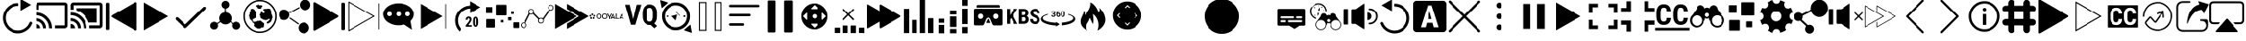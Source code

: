 SplineFontDB: 3.0
FontName: ooyala-slick-type
FullName: ooyala-slick-type
FamilyName: ooyala-slick-type
Weight: Book
Version: 1.0
ItalicAngle: 0
UnderlinePosition: 0
UnderlineWidth: 0
Ascent: 480
Descent: 32
InvalidEm: 0
sfntRevision: 0x00010000
LayerCount: 2
Layer: 0 1 "Back" 1
Layer: 1 1 "Fore" 0
XUID: [1021 938 1791106592 16369544]
StyleMap: 0x0040
FSType: 8
OS2Version: 3
OS2_WeightWidthSlopeOnly: 0
OS2_UseTypoMetrics: 0
CreationTime: 1463690356
ModificationTime: 1547821222
PfmFamily: 17
TTFWeight: 400
TTFWidth: 5
LineGap: 46
VLineGap: 0
Panose: 2 0 5 9 0 0 0 0 0 0
OS2TypoAscent: 480
OS2TypoAOffset: 0
OS2TypoDescent: -32
OS2TypoDOffset: 0
OS2TypoLinegap: 46
OS2WinAscent: 506
OS2WinAOffset: 0
OS2WinDescent: -3
OS2WinDOffset: 0
HheadAscent: 506
HheadAOffset: 0
HheadDescent: 0
HheadDOffset: 0
OS2SubXSize: 332
OS2SubYSize: 358
OS2SubXOff: 0
OS2SubYOff: 71
OS2SupXSize: 332
OS2SupYSize: 358
OS2SupXOff: 0
OS2SupYOff: 245
OS2StrikeYSize: 25
OS2StrikeYPos: 132
OS2CapHeight: 429
OS2XHeight: 452
OS2Vendor: 'PfEd'
OS2CodePages: 00000001.00000000
OS2UnicodeRanges: 00000001.00000000.00000000.00000000
MarkAttachClasses: 1
DEI: 91125
ShortTable: maxp 16
  1
  0
  66
  232
  19
  0
  0
  2
  0
  1
  1
  0
  64
  0
  0
  0
EndShort
LangName: 1033 "" "" "" "FontForge 2.0 : ooyala-slick-type : 19-5-2016" "" "Version 1.0"
GaspTable: 1 65535 2 0
Encoding: UnicodeBmp
UnicodeInterp: none
NameList: AGL For New Fonts
DisplaySize: -48
AntiAlias: 1
FitToEm: 0
WinInfo: 54 27 5
Grid
-512 78.8000030518 m 0
 1024 78.8000030518 l 1024
484.5 736 m 0
 484.5 -288 l 1024
22.5 736 m 0
 22.5 -288 l 1024
-512 55.8000030518 m 0
 1024 55.8000030518 l 1024
-512 457.799987793 m 0
 1024 457.799987793 l 1024
EndSplineSet
BeginChars: 65538 68

StartChar: .notdef
Encoding: 0 -1 0
AltUni2: 000000.ffffffff.0
Width: 512
Flags: W
LayerCount: 2
Fore
Validated: 1
EndChar

StartChar: .null
Encoding: 65536 -1 1
Width: 0
GlyphClass: 2
Flags: W
LayerCount: 2
Fore
Validated: 1
EndChar

StartChar: nonmarkingreturn
Encoding: 65537 -1 2
Width: 512
GlyphClass: 2
Flags: W
LayerCount: 2
Fore
Validated: 1
EndChar

StartChar: parenleft
Encoding: 40 40 3
Width: 510
GlyphClass: 2
Flags: W
LayerCount: 2
Fore
SplineSet
271 417 m 1,0,1
 271 411 271 411 266 411 c 0,2,3
 181 409 181 409 127 348 c 0,4,5
 107 325 107 325 96 297 c 0,6,7
 76 247 76 247 86.5 195 c 128,-1,8
 97 143 97 143 136 101 c 2,9,-1
 137 100 l 2,10,11
 185 55 185 55 246.5 49 c 128,-1,12
 308 43 308 43 358.5 74 c 128,-1,13
 409 105 409 105 432 161 c 0,14,15
 440 179 440 179 458 174 c 0,16,17
 467 171 467 171 471 163 c 128,-1,18
 475 155 475 155 471 147 c 0,19,20
 436 61 436 61 352 25 c 0,21,22
 310 6 310 6 265 6 c 0,23,24
 178 6 178 6 108 70 c 1,25,-1
 108 71 l 1,26,27
 60 121 60 121 46.5 186.5 c 128,-1,28
 33 252 33 252 58 312 c 0,29,30
 70 344 70 344 95 374 c 0,31,32
 162 453 162 453 266 453 c 0,33,34
 272 453 272 453 272 446 c 2,35,-1
 272 417 l 1,36,-1
 271 417 l 1,0,1
455 426 m 0,37,38
 446 421 446 421 381 384 c 2,39,-1
 307 341 l 2,40,41
 306 340 306 340 305 340.5 c 128,-1,42
 304 341 304 341 304 342 c 2,43,-1
 304 513 l 2,44,45
 304 516 304 516 306 514 c 2,46,-1
 455 429 l 2,47,48
 456 427 456 427 455 426 c 0,37,38
EndSplineSet
Validated: 33
EndChar

StartChar: less
Encoding: 60 60 4
Width: 510
GlyphClass: 2
Flags: W
LayerCount: 2
Fore
SplineSet
124 270 m 0,0,1
 145 282 145 282 293 368 c 2,2,-1
 461 465 l 2,3,4
 470 469 470 469 477 464.5 c 128,-1,5
 484 460 484 460 484 452 c 2,6,-1
 484 62 l 2,7,8
 484 53 484 53 477 48.5 c 128,-1,9
 470 44 470 44 461 49 c 2,10,-1
 124 243 l 2,11,12
 117 248 117 248 117 256.5 c 128,-1,13
 117 265 117 265 124 270 c 0,0,1
38 56 m 2,14,15
 33 56 33 56 28.5 60.5 c 128,-1,16
 24 65 24 65 24 72 c 2,17,-1
 24 442 l 2,18,19
 24 449 24 449 28.5 453.5 c 128,-1,20
 33 458 33 458 38 458 c 2,21,-1
 58 458 l 2,22,23
 74 458 74 458 74 442 c 2,24,-1
 74 72 l 2,25,26
 74 56 74 56 58 56 c 2,27,-1
 38 56 l 2,14,15
EndSplineSet
Validated: 33
EndChar

StartChar: greater
Encoding: 62 62 5
Width: 512
GlyphClass: 2
Flags: W
LayerCount: 2
Fore
SplineSet
435 254 m 2,0,-1
 78 50 l 2,1,2
 77 49 77 49 77 51 c 2,3,-1
 77 461 l 1,4,-1
 78 462 l 1,5,-1
 434 257 l 2,6,7
 435 257 435 257 435.5 256 c 128,-1,8
 436 255 436 255 435 254 c 2,0,-1
EndSplineSet
Validated: 1
EndChar

StartChar: at
Encoding: 64 64 6
Width: 510
GlyphClass: 2
Flags: W
LayerCount: 2
Fore
SplineSet
176 136 m 1,0,-1
 434 387 l 2,1,2
 449 401 449 401 463 398.5 c 128,-1,3
 477 396 477 396 478 383 c 128,-1,4
 479 370 479 370 467 356 c 2,5,-1
 200 96 l 2,6,7
 185 82 185 82 176 81.5 c 128,-1,8
 167 81 167 81 152 95 c 2,9,-1
 43 201 l 2,10,11
 31 213 31 213 34 226.5 c 128,-1,12
 37 240 37 240 49.5 242 c 128,-1,13
 62 244 62 244 76 233 c 2,14,-1
 176 136 l 1,0,-1
EndSplineSet
Validated: 33
EndChar

StartChar: share-atom
Encoding: 65 65 7
Width: 512
GlyphClass: 2
Flags: W
LayerCount: 2
Fore
SplineSet
36 118 m 0,0,1
 38 154 38 154 70 169 c 0,2,3
 104 184 104 184 131 160 c 0,4,5
 136 155 136 155 142 159 c 0,6,7
 162 173 162 173 173 180 c 0,8,9
 178 182 178 182 175 188 c 0,10,11
 160 220 160 220 171.5 254.5 c 128,-1,12
 183 289 183 289 214 306 c 0,13,14
 232 314 232 314 242 315 c 0,15,16
 246 315 246 315 246 320 c 2,17,-1
 246 369 l 2,18,19
 246 373 246 373 242 374 c 0,20,21
 206 384 206 384 200 421 c 0,22,23
 196 444 196 444 210.5 463 c 128,-1,24
 225 482 225 482 248 486 c 0,25,26
 271 489 271 489 290 475 c 128,-1,27
 309 461 309 461 312 439 c 0,28,29
 316 414 316 414 302.5 396 c 128,-1,30
 289 378 289 378 265 373 c 0,31,32
 262 373 262 373 262 369 c 2,33,-1
 262 321 l 2,34,35
 262 316 262 316 267 316 c 0,36,37
 321 308 321 308 341 258 c 0,38,39
 355 221 355 221 338 188 c 0,40,41
 336 184 336 184 340 180 c 0,42,43
 362 166 362 166 373 158 c 0,44,45
 377 155 377 155 381 159 c 0,46,47
 409 187 409 187 445 168 c 0,48,49
 461 161 461 161 470 144.5 c 128,-1,50
 479 128 479 128 477 111 c 0,51,52
 475 93 475 93 463 79.5 c 128,-1,53
 451 66 451 66 433 62 c 0,54,55
 401 54 401 54 379 78 c 0,56,57
 356 105 356 105 367 136 c 0,58,59
 368 143 368 143 363 146 c 0,60,61
 352 153 352 153 332 167 c 0,62,63
 328 170 328 170 324 166 c 0,64,65
 298 138 298 138 260.5 136.5 c 128,-1,66
 223 135 223 135 195 161 c 0,67,68
 193 162 193 162 190.5 165.5 c 128,-1,69
 188 169 188 169 186 169 c 0,70,71
 183 169 183 169 174 162 c 0,72,73
 172 161 172 161 163 155 c 128,-1,74
 154 149 154 149 149 146 c 0,75,76
 145 144 145 144 146 138 c 0,77,78
 155 116 155 116 144.5 94 c 128,-1,79
 134 72 134 72 111 64 c 0,80,81
 88 57 88 57 67 68 c 128,-1,82
 46 79 46 79 38 102 c 0,83,84
 36 112 36 112 36 118 c 0,0,1
EndSplineSet
Validated: 545
EndChar

StartChar: share-globe
Encoding: 66 66 8
Width: 512
GlyphClass: 2
Flags: W
LayerCount: 2
Fore
SplineSet
256 12 m 128,-1,1
 155 12 155 12 83.5 83.5 c 128,-1,2
 12 155 12 155 12 256 c 128,-1,3
 12 357 12 357 83.5 428.5 c 128,-1,4
 155 500 155 500 256 500 c 128,-1,5
 357 500 357 500 428.5 428.5 c 128,-1,6
 500 357 500 357 500 256 c 128,-1,7
 500 155 500 155 428.5 83.5 c 128,-1,0
 357 12 357 12 256 12 c 128,-1,1
256 479 m 128,-1,9
 164 479 164 479 98.5 413.5 c 128,-1,10
 33 348 33 348 33 256 c 128,-1,11
 33 164 33 164 98.5 98.5 c 128,-1,12
 164 33 164 33 256 33 c 128,-1,13
 348 33 348 33 413.5 98.5 c 128,-1,14
 479 164 479 164 479 256 c 128,-1,15
 479 348 479 348 413.5 413.5 c 128,-1,8
 348 479 348 479 256 479 c 128,-1,9
211 399 m 1,16,-1
 225 386 l 1,17,-1
 225 374 l 1,18,-1
 225 375 l 2,19,20
 227 376 227 376 237 374 c 2,21,-1
 257 371 l 2,22,23
 277 371 277 371 277 374 c 2,24,-1
 277 388 l 1,25,26
 291 398 291 398 293 400 c 0,27,28
 294 403 294 403 293 409 c 2,29,-1
 287 421 l 1,30,-1
 268 421 l 1,31,-1
 247 420 l 1,32,-1
 241 429 l 1,33,-1
 241 435 l 2,34,35
 239 436 239 436 231 429 c 0,36,37
 225 423 225 423 191 416 c 0,38,39
 186 415 186 415 192 414 c 2,40,-1
 196 414 l 1,41,-1
 191 392 l 1,42,-1
 217 407 l 1,43,-1
 211 399 l 1,16,-1
125 344 m 1,44,-1
 102 307 l 1,45,-1
 102 292 l 1,46,-1
 92 267 l 1,47,-1
 97 249 l 1,48,-1
 99 237 l 1,49,-1
 103 221 l 2,50,51
 109 209 109 209 112 207 c 2,52,-1
 124 201 l 1,53,54
 124 191 124 191 128 191 c 2,55,-1
 136 186 l 1,56,-1
 140 175 l 1,57,-1
 155 157 l 1,58,59
 162 158 162 158 165 150 c 2,60,-1
 168 142 l 2,61,62
 172 131 172 131 168 126 c 2,63,-1
 162 117 l 1,64,-1
 186 95 l 1,65,-1
 207 88 l 1,66,67
 211 81 211 81 228 77 c 2,68,-1
 245 74 l 1,69,-1
 266 77 l 1,70,-1
 282 92 l 1,71,-1
 301 92 l 1,72,-1
 308 89 l 1,73,-1
 316 109 l 1,74,-1
 319 138 l 1,75,-1
 319 150 l 1,76,-1
 317 152 l 2,77,78
 315 153 315 153 314 154 c 2,79,-1
 307 161 l 1,80,-1
 299 165 l 1,81,-1
 279 184 l 1,82,-1
 263 192 l 1,83,-1
 238 187 l 1,84,-1
 222 188 l 1,85,86
 213 182 213 182 209 181 c 2,87,-1
 201 179 l 1,88,-1
 190 177 l 2,89,90
 184 174 184 174 176 174 c 2,91,-1
 162 174 l 1,92,-1
 158 175 l 1,93,-1
 154 178 l 1,94,-1
 151 183 l 1,95,-1
 147 191 l 1,96,97
 148 198 148 198 147 201 c 2,98,-1
 145 203 l 2,99,100
 145 202 145 202 145 205 c 128,-1,101
 145 208 145 208 140 205 c 2,102,-1
 145 210 l 2,103,104
 152 215 152 215 159 219 c 128,-1,105
 166 223 166 223 170 224 c 2,106,-1
 174 226 l 1,107,-1
 194 236 l 1,108,-1
 195 249 l 1,109,-1
 195 268 l 1,110,-1
 193 280 l 2,111,112
 189 301 189 301 193 307 c 2,113,-1
 194 318 l 1,114,-1
 194 330 l 1,115,116
 186 328 186 328 176 344 c 0,117,118
 170 352 170 352 175 353 c 0,119,120
 177 354 177 354 172 356 c 0,121,122
 171 357 171 357 167 359 c 2,123,-1
 145 370 l 1,124,125
 133 367 133 367 126 366 c 0,126,127
 123 365 123 365 120 362 c 2,128,-1
 116 358 l 1,129,-1
 115 355 l 1,130,-1
 117 336 l 1,131,-1
 125 344 l 1,44,-1
406 360 m 1,132,-1
 416 348 l 1,133,-1
 419 334 l 1,134,-1
 423 324 l 1,135,-1
 423 318 l 1,136,-1
 421 306 l 1,137,-1
 429 280 l 1,138,-1
 437 261 l 1,139,-1
 440 246 l 1,140,-1
 442 236 l 2,141,142
 439 237 439 237 438 232 c 0,143,144
 437 231 437 231 437 229 c 2,145,-1
 429 204 l 1,146,-1
 425 193 l 2,147,148
 424 188 424 188 423.5 186.5 c 128,-1,149
 423 185 423 185 422.5 184.5 c 128,-1,150
 422 184 422 184 421 183.5 c 128,-1,151
 420 183 420 183 417.5 179.5 c 128,-1,152
 415 176 415 176 411 170 c 2,153,-1
 404 161 l 1,154,-1
 404 162 l 2,155,156
 404 168 404 168 395 162 c 2,157,-1
 388 156 l 2,158,159
 390 157 390 157 390 156 c 2,160,-1
 387 154 l 1,161,-1
 384 150 l 1,162,-1
 382 150 l 2,163,164
 381 150 381 150 381 150.5 c 128,-1,165
 381 151 381 151 378 151 c 128,-1,166
 375 151 375 151 371 150 c 2,167,-1
 364 149 l 2,168,169
 366 152 366 152 360 153 c 1,170,-1
 354 167 l 1,171,172
 360 170 360 170 368 176 c 128,-1,173
 376 182 376 182 388.5 194.5 c 128,-1,174
 401 207 401 207 399 215 c 0,175,176
 394 222 394 222 384 215.5 c 128,-1,177
 374 209 374 209 356.5 202 c 128,-1,178
 339 195 339 195 330 201 c 0,179,180
 327 203 327 203 324 206 c 2,181,-1
 322 207 l 2,182,183
 327 201 327 201 317 205 c 2,184,-1
 302 211 l 2,185,186
 294 214 294 214 293 215 c 0,187,188
 288 219 288 219 275 227 c 2,189,-1
 263 235 l 1,190,-1
 264 235 l 2,191,192
 268 234 268 234 269 236 c 0,193,194
 269 238 269 238 267 241 c 0,195,196
 263 247 263 247 263.5 248.5 c 128,-1,197
 264 250 264 250 263 264 c 0,198,199
 262 275 262 275 251 275 c 0,200,201
 249 275 249 275 261 288 c 2,202,-1
 267 294 l 2,203,204
 264 291 264 291 263 292 c 2,205,-1
 264 294 l 2,206,207
 267 302 267 302 270 306 c 0,208,209
 271 308 271 308 273 314 c 2,210,-1
 277 322 l 2,211,212
 280 326 280 326 281 326 c 2,213,-1
 309 301 l 1,214,215
 333 319 333 319 337 325 c 0,216,217
 339 327 339 327 328.5 333.5 c 128,-1,218
 318 340 318 340 309.5 347.5 c 128,-1,219
 301 355 301 355 307 359 c 0,220,221
 313 364 313 364 318.5 366 c 128,-1,222
 324 368 324 368 328 368 c 2,223,-1
 331 368 l 1,224,-1
 347 368 l 1,225,-1
 364 368 l 1,226,-1
 368 374 l 1,227,-1
 380 373 l 1,228,-1
 394 369 l 1,229,-1
 404 368 l 1,230,-1
 410 368 l 1,231,-1
 406 360 l 1,132,-1
EndSplineSet
Validated: 549
EndChar

StartChar: share-uniform
Encoding: 67 67 9
Width: 512
GlyphClass: 2
Flags: W
LayerCount: 2
Fore
SplineSet
489 426 m 0,0,1
 489 394 489 394 466 371 c 128,-1,2
 443 348 443 348 411 348 c 128,-1,3
 379 348 379 348 356 371 c 128,-1,4
 333 394 333 394 333 426 c 0,5,6
 333 459 333 459 356 482 c 128,-1,7
 379 505 379 505 411 505 c 128,-1,8
 443 505 443 505 466 482 c 128,-1,9
 489 459 489 459 489 426 c 0,0,1
179 279 m 128,-1,11
 179 247 179 247 156 224 c 128,-1,12
 133 201 133 201 101 201 c 128,-1,13
 69 201 69 201 46 224 c 128,-1,14
 23 247 23 247 23 279 c 128,-1,15
 23 311 23 311 46 334 c 128,-1,16
 69 357 69 357 101 357 c 128,-1,17
 133 357 133 357 156 334 c 128,-1,10
 179 311 179 311 179 279 c 128,-1,11
470 86 m 0,18,19
 470 53 470 53 447 30 c 128,-1,20
 424 7 424 7 392 7 c 0,21,22
 359 7 359 7 336 30 c 128,-1,23
 313 53 313 53 313 86 c 0,24,25
 313 118 313 118 336 141 c 128,-1,26
 359 164 359 164 392 164 c 0,27,28
 424 164 424 164 447 141 c 128,-1,29
 470 118 470 118 470 86 c 0,18,19
185 309 m 2,30,-1
 183 312 l 2,31,32
 181 318 181 318 186 321 c 2,33,-1
 317 392 l 2,34,35
 324 394 324 394 327 389 c 2,36,-1
 328 386 l 2,37,38
 332 381 332 381 326 377 c 2,39,-1
 194 306 l 2,40,41
 188 302 188 302 185 309 c 2,30,-1
183 231 m 2,42,-1
 185 234 l 2,43,44
 188 240 188 240 195 236 c 2,45,-1
 315 151 l 2,46,47
 320 148 320 148 316 142 c 2,48,-1
 314 139 l 2,49,50
 310 133 310 133 305 137 c 2,51,-1
 185 222 l 2,52,53
 179 226 179 226 183 231 c 2,42,-1
EndSplineSet
Validated: 513
EndChar

StartChar: skip-chubby
Encoding: 68 68 10
Width: 512
GlyphClass: 2
Flags: W
LayerCount: 2
Fore
SplineSet
385 269 m 2,0,-1
 46 465 l 2,1,2
 38 469 38 469 30.5 464.5 c 128,-1,3
 23 460 23 460 23 452 c 2,4,-1
 23 60 l 2,5,6
 23 51 23 51 30.5 46.5 c 128,-1,7
 38 42 38 42 46 47 c 2,8,-1
 385 242 l 2,9,10
 392 247 392 247 392 255.5 c 128,-1,11
 392 264 392 264 385 269 c 2,0,-1
471 54 m 2,12,-1
 451 54 l 2,13,14
 435 54 435 54 435 70 c 2,15,-1
 435 442 l 2,16,17
 435 458 435 458 451 458 c 2,18,-1
 471 458 l 2,19,20
 477 458 477 458 481.5 453.5 c 128,-1,21
 486 449 486 449 486 442 c 2,22,-1
 486 70 l 2,23,24
 486 63 486 63 481.5 58.5 c 128,-1,25
 477 54 477 54 471 54 c 2,12,-1
EndSplineSet
Validated: 521
EndChar

StartChar: skip-modern
Encoding: 69 69 11
Width: 512
GlyphClass: 2
Flags: W
LayerCount: 2
Fore
SplineSet
483 62 m 0,0,1
 478 62 478 62 478 68 c 2,2,-1
 478 445 l 2,3,4
 478 451 478 451 483 451 c 0,5,6
 489 451 489 451 489 445 c 2,7,-1
 489 68 l 2,8,9
 489 62 489 62 483 62 c 0,0,1
33 36 m 1,10,-1
 28 38 l 2,11,12
 23 40 23 40 23 46 c 2,13,-1
 23 472 l 1,14,-1
 27 475 l 2,15,16
 30 477 30 477 34 475 c 2,17,-1
 413 257 l 1,18,-1
 36 39 l 1,19,-1
 33 36 l 1,10,-1
36 458 m 1,20,-1
 36 55 l 1,21,-1
 386 257 l 1,22,-1
 36 458 l 1,20,-1
EndSplineSet
Validated: 513
EndChar

StartChar: share-bubble
Encoding: 70 70 12
Width: 512
GlyphClass: 2
Flags: W
LayerCount: 2
Fore
SplineSet
481 287 m 0,0,1
 480 234 480 234 439 193 c 0,2,3
 433 185 433 185 435 178 c 0,4,5
 447 106 447 106 454 71 c 0,6,7
 455 69 455 69 455 66 c 0,8,9
 457 62 457 62 454 61 c 0,10,11
 452 60 452 60 449 62 c 0,12,13
 444 66 444 66 433.5 73 c 128,-1,14
 423 80 423 80 418 83 c 0,15,16
 406 91 406 91 344 132 c 0,17,18
 338 135 338 135 333 134 c 0,19,20
 215 104 215 104 116 159 c 0,21,22
 61 191 61 191 41 239 c 0,23,24
 11 314 11 314 69 377 c 0,25,26
 110 423 110 423 181 441 c 0,27,28
 289 467 289 467 385 421 c 0,29,30
 444 391 444 391 467 343 c 0,31,32
 481 318 481 318 481 287 c 0,0,1
122 323 m 128,-1,34
 108 323 108 323 98.5 313.5 c 128,-1,35
 89 304 89 304 89 290 c 128,-1,36
 89 276 89 276 98.5 266.5 c 128,-1,37
 108 257 108 257 122 257 c 128,-1,38
 136 257 136 257 146 266.5 c 128,-1,39
 156 276 156 276 156 290 c 128,-1,40
 156 304 156 304 146 313.5 c 128,-1,33
 136 323 136 323 122 323 c 128,-1,34
256 323 m 128,-1,42
 242 323 242 323 232.5 313.5 c 128,-1,43
 223 304 223 304 223 290 c 128,-1,44
 223 276 223 276 232.5 266.5 c 128,-1,45
 242 257 242 257 256 257 c 128,-1,46
 270 257 270 257 279.5 266.5 c 128,-1,47
 289 276 289 276 289 290 c 128,-1,48
 289 304 289 304 279.5 313.5 c 128,-1,41
 270 323 270 323 256 323 c 128,-1,42
390 323 m 128,-1,50
 376 323 376 323 366 313.5 c 128,-1,51
 356 304 356 304 356 290 c 128,-1,52
 356 276 356 276 366 266.5 c 128,-1,53
 376 257 376 257 390 257 c 128,-1,54
 404 257 404 257 413.5 266.5 c 128,-1,55
 423 276 423 276 423 290 c 128,-1,56
 423 304 423 304 413.5 313.5 c 128,-1,49
 404 323 404 323 390 323 c 128,-1,50
EndSplineSet
Validated: 545
EndChar

StartChar: skip-slick
Encoding: 71 71 13
Width: 512
GlyphClass: 2
Flags: W
LayerCount: 2
Fore
SplineSet
391 255 m 2,0,-1
 72 71 l 2,1,2
 70 71 70 71 70 72 c 2,3,-1
 70 440 l 2,4,5
 71 441 71 441 72 441 c 2,6,-1
 259 333 l 1,7,-1
 391 257 l 2,8,9
 392 257 392 257 392 256 c 128,-1,10
 392 255 392 255 391 255 c 2,0,-1
436 72 m 0,11,12
 431 72 431 72 431 77 c 2,13,-1
 431 436 l 2,14,15
 431 441 431 441 436 441 c 128,-1,16
 441 441 441 441 441 436 c 2,17,-1
 441 77 l 2,18,19
 443 72 443 72 436 72 c 0,11,12
EndSplineSet
Validated: 513
EndChar

StartChar: system-20skip
Encoding: 72 72 14
Width: 512
GlyphClass: 2
Flags: W
LayerCount: 2
Fore
SplineSet
150 52 m 2,0,1
 160 70 160 70 147 87 c 0,2,3
 108 141 108 141 113.5 208 c 128,-1,4
 119 275 119 275 167 322 c 0,5,6
 216 369 216 369 288 374 c 1,7,-1
 288 303 l 1,8,9
 353 341 353 341 441 392 c 1,10,11
 415 407 415 407 363.5 436.5 c 128,-1,12
 312 466 312 466 286 481 c 1,13,-1
 286 417 l 2,14,15
 284 416 284 416 282 416 c 2,16,-1
 276 416 l 1,17,18
 194 408 194 408 138 352 c 0,19,20
 57 271 57 271 74 157 c 0,21,22
 85 83 85 83 139 32 c 1,23,-1
 150 52 l 2,0,1
310 102 m 1,24,-1
 223 102 l 1,25,-1
 223 122 l 1,26,-1
 263 173 l 2,27,28
 266 177 266 177 270 183 c 0,29,30
 270 184 270 184 271.5 187.5 c 128,-1,31
 273 191 273 191 274 193 c 0,32,33
 275 194 275 194 276 197 c 2,34,-1
 277 200 l 2,35,36
 278 202 278 202 278 206 c 0,37,38
 278 214 278 214 274 222 c 0,39,40
 272 227 272 227 265 227 c 0,41,42
 260 227 260 227 258 226 c 0,43,44
 258 225 258 225 256 223.5 c 128,-1,45
 254 222 254 222 253 221 c 0,46,47
 252 219 252 219 250 213 c 0,48,49
 250 212 250 212 249.5 208 c 128,-1,50
 249 204 249 204 249 203 c 2,51,-1
 221 203 l 1,52,53
 221 213 221 213 224 222 c 0,54,55
 226 228 226 228 232 238 c 0,56,57
 240 244 240 244 246 248 c 0,58,59
 256 252 256 252 265 252 c 128,-1,60
 274 252 274 252 282 249 c 0,61,62
 287 247 287 247 295 241 c 0,63,64
 301 233 301 233 303 227 c 0,65,66
 305 217 305 217 305 210 c 0,67,68
 305 200 305 200 304 196 c 0,69,70
 299 183 299 183 298 182 c 0,71,72
 291 171 291 171 289 168 c 0,73,74
 283 158 283 158 279 153 c 2,75,-1
 260 125 l 1,76,-1
 309 125 l 1,77,-1
 310 102 l 1,24,-1
412 162 m 2,78,79
 412 146 412 146 409 134 c 0,80,81
 406 123 406 123 400 115 c 0,82,83
 392 105 392 105 387 103 c 0,84,85
 380 100 380 100 370 100 c 128,-1,86
 360 100 360 100 353 103 c 0,87,88
 346 107 346 107 340 115 c 128,-1,89
 334 123 334 123 331 134 c 0,90,91
 328 146 328 146 328 162 c 2,92,-1
 328 188 l 2,93,94
 328 204 328 204 331 216 c 0,95,96
 333 224 333 224 339 236 c 1,97,98
 348 245 348 245 353 247 c 0,99,100
 360 250 360 250 370 250 c 0,101,102
 378 250 378 250 387 247 c 0,103,104
 395 242 395 242 400 236 c 0,105,106
 406 226 406 226 409 216 c 0,107,108
 412 204 412 204 412 188 c 2,109,-1
 412 162 l 2,78,79
384 193 m 2,110,111
 384 196 384 196 383.5 201.5 c 128,-1,112
 383 207 383 207 383 209 c 0,113,114
 381 217 381 217 380 220 c 0,115,116
 378 222 378 222 376 226 c 0,117,118
 374 227 374 227 370 227 c 128,-1,119
 366 227 366 227 364 226 c 0,120,121
 361 225 361 225 359 220 c 0,122,123
 358 217 358 217 356 209 c 0,124,125
 355 205 355 205 355 193 c 2,126,-1
 355 159 l 2,127,128
 355 155 355 155 355.5 149.5 c 128,-1,129
 356 144 356 144 356 142 c 0,130,131
 358 134 358 134 359 132 c 0,132,133
 363 126 363 126 364 125 c 128,-1,134
 365 124 365 124 370 124 c 0,135,136
 374 124 374 124 376 125 c 0,137,138
 376 126 376 126 377.5 128 c 128,-1,139
 379 130 379 130 380 132 c 0,140,141
 382 136 382 136 382 142 c 0,142,143
 383 146 383 146 383 159 c 2,144,-1
 384 193 l 2,110,111
EndSplineSet
Validated: 553
EndChar

StartChar: bitrate-mm-ooyala-large
Encoding: 73 73 15
Width: 512
GlyphClass: 2
Flags: W
LayerCount: 2
Fore
SplineSet
317 418 m 2,0,-1
 317 279 l 2,1,2
 317 268 317 268 306 268 c 2,3,-1
 166 268 l 2,4,5
 156 268 156 268 156 279 c 2,6,-1
 156 418 l 2,7,8
 156 429 156 429 166 429 c 2,9,-1
 306 429 l 2,10,11
 317 429 317 429 317 418 c 2,0,-1
140 206 m 2,12,-1
 140 97 l 2,13,14
 140 89 140 89 132 89 c 2,15,-1
 23 89 l 2,16,17
 15 89 15 89 15 97 c 2,18,-1
 15 206 l 2,19,20
 15 215 15 215 23 215 c 2,21,-1
 132 215 l 2,22,23
 140 215 140 215 140 206 c 2,12,-1
103 388 m 2,24,-1
 103 309 l 2,25,26
 103 303 103 303 97 303 c 2,27,-1
 18 303 l 2,28,29
 12 303 12 303 12 309 c 2,30,-1
 12 388 l 2,31,32
 12 394 12 394 18 394 c 2,33,-1
 97 394 l 2,34,35
 103 394 103 394 103 388 c 2,24,-1
416 289 m 2,36,-1
 388 289 l 2,37,38
 383 289 383 289 383 294 c 2,39,-1
 383 322 l 2,40,41
 383 327 383 327 388 327 c 2,42,-1
 416 327 l 2,43,44
 421 327 421 327 421 322 c 2,45,-1
 421 294 l 2,46,47
 421 289 421 289 416 289 c 2,36,-1
489 83 m 2,48,-1
 425 83 l 2,49,50
 415 83 415 83 415 94 c 2,51,-1
 415 158 l 2,52,53
 415 168 415 168 425 168 c 2,54,-1
 489 168 l 2,55,56
 500 168 500 168 500 158 c 2,57,-1
 500 94 l 2,58,59
 500 83 500 83 489 83 c 2,48,-1
381 196 m 2,60,-1
 345 196 l 2,61,62
 339 196 339 196 339 202 c 2,63,-1
 339 238 l 2,64,65
 339 244 339 244 345 244 c 2,66,-1
 381 244 l 2,67,68
 388 244 388 244 388 238 c 2,69,-1
 388 202 l 2,70,71
 386 196 386 196 381 196 c 2,60,-1
269 165 m 2,72,-1
 241 165 l 2,73,74
 236 165 236 165 236 169 c 2,75,-1
 236 198 l 2,76,77
 236 202 236 202 241 202 c 2,78,-1
 269 202 l 2,79,80
 273 202 273 202 273 198 c 2,81,-1
 273 169 l 2,82,83
 273 165 273 165 269 165 c 2,72,-1
EndSplineSet
Validated: 513
EndChar

StartChar: discovery-graph
Encoding: 74 74 16
Width: 512
GlyphClass: 2
Flags: W
LayerCount: 2
Fore
SplineSet
210 326 m 0,0,1
 210 317 210 317 208 314 c 0,2,3
 206 310 206 310 211 303 c 0,4,5
 223 291 223 291 247 266.5 c 128,-1,6
 271 242 271 242 283 230 c 0,7,8
 285 228 285 228 289 229 c 0,9,10
 312 241 312 241 332 228 c 0,11,12
 335 225 335 225 339 229 c 0,13,14
 354 249 354 249 382.5 290 c 128,-1,15
 411 331 411 331 425 352 c 0,16,17
 428 356 428 356 425 359 c 0,18,19
 406 385 406 385 425 411 c 0,20,21
 447 436 447 436 475 423 c 0,22,23
 503 411 503 411 500 379 c 0,24,25
 495 348 495 348 464 343 c 0,26,27
 453 343 453 343 451 344 c 0,28,29
 445 345 445 345 441 340 c 2,30,-1
 351 211 l 2,31,32
 349 207 349 207 350 203 c 0,33,34
 355 183 355 183 342 166.5 c 128,-1,35
 329 150 329 150 309 150 c 0,36,37
 287 150 287 150 274.5 167.5 c 128,-1,38
 262 185 262 185 269 206 c 0,39,40
 272 212 272 212 267 217 c 0,41,42
 243 240 243 240 197 288 c 0,43,44
 194 291 194 291 188 289 c 0,45,46
 174 280 174 280 155 285 c 0,47,48
 151 287 151 287 147 282 c 0,49,50
 137 262 137 262 116.5 222 c 128,-1,51
 96 182 96 182 86 162 c 0,52,53
 83 157 83 157 87 153 c 0,54,55
 108 129 108 129 92 101 c 0,56,57
 84 90 84 90 71 84.5 c 128,-1,58
 58 79 58 79 45 83 c 0,59,60
 14 93 14 93 14 124 c 0,61,62
 14 156 14 156 45 164 c 0,63,64
 50 166 50 166 60 166 c 0,65,66
 64 164 64 164 66 169 c 0,67,68
 77 190 77 190 99 232.5 c 128,-1,69
 121 275 121 275 132 296 c 0,70,71
 134 301 134 301 131 304 c 0,72,73
 119 329 119 329 134 350 c 128,-1,74
 149 371 149 371 175 366 c 0,75,76
 202 362 202 362 208 334 c 0,77,78
 210 330 210 330 210 326 c 0,0,1
136 326 m 128,-1,80
 136 313 136 313 145.5 303.5 c 128,-1,81
 155 294 155 294 167 294 c 0,82,83
 180 294 180 294 189.5 303 c 128,-1,84
 199 312 199 312 199 325 c 0,85,86
 200 338 200 338 190.5 347.5 c 128,-1,87
 181 357 181 357 168 357 c 128,-1,88
 155 357 155 357 145.5 348 c 128,-1,79
 136 339 136 339 136 326 c 128,-1,80
459 417 m 0,89,90
 446 417 446 417 436.5 408 c 128,-1,91
 427 399 427 399 427 386 c 128,-1,92
 427 373 427 373 436 363.5 c 128,-1,93
 445 354 445 354 458 354 c 128,-1,94
 471 354 471 354 480.5 363 c 128,-1,95
 490 372 490 372 490 385 c 128,-1,96
 490 398 490 398 481 407 c 128,-1,97
 472 416 472 416 459 417 c 0,89,90
341 193 m 0,98,99
 341 205 341 205 331.5 214.5 c 128,-1,100
 322 224 322 224 309 224 c 128,-1,101
 296 224 296 224 286.5 214.5 c 128,-1,102
 277 205 277 205 278 192 c 0,103,104
 278 179 278 179 287.5 170 c 128,-1,105
 297 161 297 161 310 161 c 128,-1,106
 323 161 323 161 332 170.5 c 128,-1,107
 341 180 341 180 341 193 c 0,98,99
88 124 m 128,-1,109
 88 137 88 137 79 146.5 c 128,-1,110
 70 156 70 156 57 156 c 128,-1,111
 44 156 44 156 34.5 147 c 128,-1,112
 25 138 25 138 25 125 c 128,-1,113
 25 112 25 112 34 102.5 c 128,-1,114
 43 93 43 93 56 93 c 128,-1,115
 69 93 69 93 78.5 102 c 128,-1,108
 88 111 88 111 88 124 c 128,-1,109
EndSplineSet
Validated: 545
EndChar

StartChar: fast-forward-slick
Encoding: 75 75 17
Width: 512
GlyphClass: 2
Flags: W
LayerCount: 2
Fore
SplineSet
330 255 m 2,0,-1
 11 71 l 2,1,2
 10 71 10 71 10 72 c 2,3,-1
 10 440 l 2,4,5
 10 441 10 441 11 441 c 2,6,-1
 198 333 l 1,7,-1
 330 257 l 2,8,9
 331 257 331 257 331 256 c 128,-1,10
 331 255 331 255 330 255 c 2,0,-1
502 255 m 2,11,-1
 183 71 l 2,12,13
 181 71 181 71 181 72 c 2,14,-1
 181 147 l 2,15,16
 181 150 181 150 183 150 c 2,17,-1
 358 254 l 2,18,19
 360 255 360 255 360 256.5 c 128,-1,20
 360 258 360 258 358 259 c 2,21,-1
 183 363 l 2,22,23
 181 365 181 365 181 366 c 2,24,-1
 181 440 l 2,25,26
 182 441 182 441 183 441 c 2,27,-1
 502 257 l 2,28,29
 503 257 503 257 503 256 c 128,-1,30
 503 255 503 255 502 255 c 2,11,-1
EndSplineSet
Validated: 513
EndChar

StartChar: system-logo-ooyala
Encoding: 76 76 18
Width: 512
GlyphClass: 2
Flags: W
LayerCount: 2
Fore
SplineSet
104 255 m 0,0,1
 104 273 104 273 115.5 284 c 128,-1,2
 127 295 127 295 144 295 c 128,-1,3
 161 295 161 295 172.5 284 c 128,-1,4
 184 273 184 273 184 255 c 0,5,6
 184 238 184 238 172.5 227 c 128,-1,7
 161 216 161 216 144 216 c 128,-1,8
 127 216 127 216 115.5 227 c 128,-1,9
 104 238 104 238 104 255 c 0,0,1
172 255 m 0,10,11
 172 268 172 268 164 276 c 128,-1,12
 156 284 156 284 144 284 c 128,-1,13
 132 284 132 284 124 276 c 128,-1,14
 116 268 116 268 116 255 c 0,15,16
 116 243 116 243 123.5 235 c 128,-1,17
 131 227 131 227 144 227 c 0,18,19
 156 227 156 227 164 235 c 128,-1,20
 172 243 172 243 172 255 c 0,10,11
191 255 m 0,21,22
 191 273 191 273 202.5 284 c 128,-1,23
 214 295 214 295 231 295 c 128,-1,24
 248 295 248 295 259.5 284 c 128,-1,25
 271 273 271 273 271 255 c 0,26,27
 271 238 271 238 259.5 227 c 128,-1,28
 248 216 248 216 231 216 c 128,-1,29
 214 216 214 216 202.5 227 c 128,-1,30
 191 238 191 238 191 255 c 0,21,22
259 255 m 0,31,32
 259 268 259 268 251 276 c 128,-1,33
 243 284 243 284 231 284 c 128,-1,34
 219 284 219 284 211 276 c 128,-1,35
 203 268 203 268 203 255 c 0,36,37
 203 243 203 243 211 235 c 128,-1,38
 219 227 219 227 231 227 c 128,-1,39
 243 227 243 227 251 235 c 128,-1,40
 259 243 259 243 259 255 c 0,31,32
265 295 m 1,41,-1
 279 295 l 1,42,-1
 301 254 l 1,43,-1
 322 295 l 1,44,-1
 335 295 l 1,45,-1
 308 242 l 1,46,-1
 308 218 l 1,47,-1
 294 218 l 1,48,-1
 294 241 l 1,49,-1
 265 295 l 1,41,-1
327 218 m 1,50,-1
 314 218 l 1,51,-1
 348 295 l 1,52,-1
 349 295 l 1,53,-1
 383 218 l 1,54,-1
 370 218 l 1,55,-1
 366 227 l 1,56,-1
 331 227 l 1,57,-1
 327 218 l 1,50,-1
349 271 m 1,58,-1
 336 240 l 1,59,-1
 361 240 l 1,60,-1
 349 271 l 1,58,-1
390 295 m 1,61,-1
 403 295 l 1,62,-1
 403 227 l 1,63,-1
 436 227 l 1,64,-1
 432 218 l 1,65,-1
 390 218 l 1,66,-1
 390 295 l 1,61,-1
453 218 m 1,67,-1
 441 218 l 1,68,-1
 475 295 l 1,69,-1
 509 218 l 1,70,-1
 497 218 l 1,71,-1
 492 227 l 1,72,-1
 457 227 l 1,73,-1
 453 218 l 1,67,-1
475 271 m 1,74,-1
 462 240 l 1,75,-1
 487 240 l 1,76,-1
 475 271 l 1,74,-1
505 284 m 0,77,78
 504 282 504 282 500 282 c 0,79,80
 497 282 497 282 495 284 c 128,-1,81
 493 286 493 286 493 289 c 0,82,83
 493 290 493 290 495 294 c 0,84,85
 499 296 499 296 500 296 c 0,86,87
 503 296 503 296 505 294 c 128,-1,88
 507 292 507 292 507 289 c 0,89,90
 509 286 509 286 505 284 c 0,77,78
496 293 m 0,91,92
 494 291 494 291 494 289 c 0,93,94
 494 286 494 286 496 284 c 128,-1,95
 498 282 498 282 500 282 c 0,96,97
 501 282 501 282 505 284 c 0,98,99
 507 286 507 286 507 289 c 0,100,101
 507 291 507 291 505 293 c 128,-1,102
 503 295 503 295 500 295 c 128,-1,103
 497 295 497 295 496 293 c 0,91,92
500 293 m 2,104,105
 502 293 502 293 502 292 c 1,106,107
 503 292 503 292 503 290 c 0,108,109
 503 289 503 289 502 289 c 1,110,111
 502 288 502 288 501 288 c 1,112,113
 502 288 502 288 503 287 c 2,114,-1
 503 286 l 1,115,-1
 503 285 l 1,116,-1
 502 285 l 1,117,-1
 502 286 l 2,118,119
 502 287 502 287 501 288 c 2,120,-1
 500 288 l 1,121,-1
 499 288 l 1,122,-1
 499 285 l 1,123,-1
 497 285 l 1,124,-1
 497 293 l 1,125,-1
 500 293 l 2,104,105
502 292 m 1,126,-1
 500 292 l 1,127,-1
 499 292 l 1,128,-1
 499 289 l 1,129,-1
 501 289 l 1,130,-1
 502 289 l 1,131,-1
 503 290 l 1,132,-1
 502 292 l 1,126,-1
56 283 m 0,133,134
 56 270 56 270 43 270 c 128,-1,135
 30 270 30 270 30 283 c 0,136,137
 30 295 30 295 43 295 c 0,138,139
 48 295 48 295 52 291.5 c 128,-1,140
 56 288 56 288 56 283 c 0,133,134
28 263 m 0,141,142
 28 250 28 250 15 250 c 0,143,144
 3 250 3 250 3 263 c 0,145,146
 3 275 3 275 15 275 c 0,147,148
 28 275 28 275 28 263 c 0,141,142
38 230 m 0,149,150
 38 217 38 217 26 217 c 0,151,152
 13 217 13 217 13 230 c 128,-1,153
 13 243 13 243 26 243 c 0,154,155
 38 241 38 241 38 230 c 0,149,150
73 230 m 0,156,157
 73 217 73 217 60 217 c 0,158,159
 48 217 48 217 48 230 c 128,-1,160
 48 243 48 243 60 243 c 0,161,162
 73 241 73 241 73 230 c 0,156,157
83 263 m 0,163,164
 83 250 83 250 71 250 c 0,165,166
 58 250 58 250 58 263 c 0,167,168
 58 275 58 275 71 275 c 0,169,170
 83 275 83 275 83 263 c 0,163,164
EndSplineSet
Validated: 517
EndChar

StartChar: bitrate-video-quailty
Encoding: 77 77 19
Width: 512
GlyphClass: 2
Flags: W
LayerCount: 2
Fore
SplineSet
138 214 m 1,0,-1
 188 429 l 1,1,-1
 255 429 l 1,2,-1
 169 132 l 1,3,-1
 106 132 l 1,4,-1
 22 429 l 1,5,-1
 88 429 l 1,6,-1
 138 214 l 1,0,-1
489 258 m 2,7,8
 489 217 489 217 479 193 c 0,9,10
 469 167 469 167 450 151 c 1,11,-1
 491 114 l 1,12,-1
 453 79 l 1,13,-1
 398 129 l 1,14,-1
 391 129 l 2,15,16
 390 129 390 129 387 128.5 c 128,-1,17
 384 128 384 128 382 128 c 0,18,19
 360 128 360 128 339 136 c 0,20,21
 317 146 317 146 305 161 c 0,22,23
 290 180 290 180 283 201 c 0,24,25
 275 228 275 228 275 258 c 2,26,-1
 275 303 l 2,27,28
 275 335 275 335 283 359 c 0,29,30
 291 385 291 385 305 400 c 0,31,32
 317 415 317 415 339 425 c 0,33,34
 356 433 356 433 382 433 c 0,35,36
 409 433 409 433 426 425 c 0,37,38
 448 415 448 415 460 400 c 0,39,40
 475 384 475 384 482 359 c 0,41,42
 489 337 489 337 489 303 c 2,43,-1
 489 258 l 2,7,8
429 304 m 2,44,45
 429 325 429 325 426 340 c 0,46,47
 423 354 423 354 417 365 c 0,48,49
 410 375 410 375 402 379 c 128,-1,50
 394 383 394 383 382 383 c 128,-1,51
 370 383 370 383 361 379 c 0,52,53
 354 376 354 376 347 365 c 0,54,55
 339 352 339 352 337 340 c 0,56,57
 334 325 334 325 334 304 c 2,58,-1
 334 258 l 2,59,60
 334 236 334 236 337 221 c 0,61,62
 340 208 340 208 347 197 c 0,63,64
 353 187 353 187 361 182 c 0,65,66
 370 178 370 178 382 178 c 128,-1,67
 394 178 394 178 402 182 c 0,68,69
 411 186 411 186 417 197 c 0,70,71
 423 206 423 206 426 221 c 128,-1,72
 429 236 429 236 429 258 c 2,73,-1
 429 304 l 2,44,45
EndSplineSet
Validated: 513
EndChar

StartChar: discovery-compas
Encoding: 78 78 20
Width: 512
GlyphClass: 2
Flags: W
LayerCount: 2
Fore
SplineSet
381 270 m 0,0,1
 369 272 369 272 367 258 c 0,2,3
 367 244 367 244 380 244 c 0,4,5
 385 243 385 243 389.5 247 c 128,-1,6
 394 251 394 251 394 256 c 0,7,8
 394 270 394 270 381 270 c 0,0,1
130 268 m 128,-1,10
 118 268 118 268 118 257 c 128,-1,11
 118 246 118 246 129 244 c 0,12,13
 140 244 140 244 142 255 c 0,14,9
 142 268 142 268 130 268 c 128,-1,10
417 385 m 128,-1,16
 470 318 470 318 461 233 c 128,-1,17
 452 148 452 148 385 96 c 0,18,19
 318 43 318 43 233 52.5 c 128,-1,20
 148 62 148 62 95 129 c 128,-1,21
 42 196 42 196 51.5 280.5 c 128,-1,22
 61 365 61 365 128 418 c 128,-1,23
 195 471 195 471 279.5 461.5 c 128,-1,15
 364 452 364 452 417 385 c 128,-1,16
155 384 m 128,-1,25
 102 342 102 342 94.5 275 c 128,-1,26
 87 208 87 208 129 156 c 0,27,28
 170 103 170 103 237 95.5 c 128,-1,29
 304 88 304 88 357 130 c 0,30,31
 410 171 410 171 417.5 238 c 128,-1,32
 425 305 425 305 383 358 c 128,-1,33
 341 411 341 411 274.5 418.5 c 128,-1,24
 208 426 208 426 155 384 c 128,-1,25
52 383 m 2,34,-1
 134 454 l 2,35,36
 136 456 136 456 135 459.5 c 128,-1,37
 134 463 134 463 130 464 c 2,38,-1
 30 497 l 2,39,40
 27 498 27 498 25 496.5 c 128,-1,41
 23 495 23 495 24 492 c 2,42,-1
 44 388 l 2,43,44
 44 384 44 384 47 382.5 c 128,-1,45
 50 381 50 381 52 383 c 2,34,-1
461 129 m 2,46,-1
 379 59 l 2,47,48
 377 57 377 57 378 53.5 c 128,-1,49
 379 50 379 50 382 49 c 2,50,-1
 482 15 l 2,51,52
 485 14 485 14 487 15.5 c 128,-1,53
 489 17 489 17 488 20 c 2,54,-1
 470 124 l 2,55,56
 470 128 470 128 466.5 129.5 c 128,-1,57
 463 131 463 131 461 129 c 2,46,-1
278 281 m 1,58,-1
 192 258 l 1,59,-1
 255 194 l 1,60,-1
 278 281 l 1,58,-1
260 317 m 1,61,-1
 265 323 l 1,62,-1
 320 267 l 1,63,-1
 315 262 l 1,64,-1
 260 317 l 1,61,-1
EndSplineSet
Validated: 553
EndChar

StartChar: pause-modern
Encoding: 79 79 21
Width: 512
GlyphClass: 2
Flags: W
LayerCount: 2
Fore
SplineSet
197 43 m 1,0,-1
 89 43 l 1,1,-1
 89 469 l 1,2,-1
 197 469 l 1,3,-1
 197 43 l 1,0,-1
104 58 m 1,4,-1
 182 58 l 1,5,-1
 182 454 l 1,6,-1
 104 454 l 1,7,-1
 104 58 l 1,4,-1
423 43 m 1,8,-1
 315 43 l 1,9,-1
 315 469 l 1,10,-1
 423 469 l 1,11,-1
 423 43 l 1,8,-1
330 58 m 1,12,-1
 408 58 l 1,13,-1
 408 454 l 1,14,-1
 330 454 l 1,15,-1
 330 58 l 1,12,-1
EndSplineSet
Validated: 513
EndChar

StartChar: bitrate-list
Encoding: 80 80 22
Width: 512
GlyphClass: 2
Flags: W
LayerCount: 2
Fore
SplineSet
448 393 m 2,0,-1
 36 393 l 2,1,2
 28 393 28 393 23 398.5 c 128,-1,3
 18 404 18 404 18 411 c 128,-1,4
 18 418 18 418 23 423.5 c 128,-1,5
 28 429 28 429 36 429 c 2,6,-1
 448 429 l 2,7,8
 456 429 456 429 461 423.5 c 128,-1,9
 466 418 466 418 466 411 c 128,-1,10
 466 404 466 404 461 398.5 c 128,-1,11
 456 393 456 393 448 393 c 2,0,-1
323 255 m 2,12,-1
 36 255 l 2,13,14
 28 255 28 255 23 260.5 c 128,-1,15
 18 266 18 266 18 273 c 128,-1,16
 18 280 18 280 23 285.5 c 128,-1,17
 28 291 28 291 36 291 c 2,18,-1
 323 291 l 2,19,20
 330 291 330 291 335 285.5 c 128,-1,21
 340 280 340 280 340 273 c 128,-1,22
 340 266 340 266 335 260.5 c 128,-1,23
 330 255 330 255 323 255 c 2,12,-1
217 117 m 2,24,-1
 36 117 l 2,25,26
 28 117 28 117 23 122.5 c 128,-1,27
 18 128 18 128 18 135 c 128,-1,28
 18 142 18 142 23.5 147.5 c 128,-1,29
 29 153 29 153 36 153 c 2,30,-1
 217 153 l 2,31,32
 224 153 224 153 229 147.5 c 128,-1,33
 234 142 234 142 234 135 c 0,34,35
 234 117 234 117 217 117 c 2,24,-1
EndSplineSet
Validated: 513
EndChar

StartChar: pause-chubby
Encoding: 81 81 23
Width: 512
GlyphClass: 2
Flags: W
LayerCount: 2
Fore
SplineSet
179 20 m 2,0,-1
 87 20 l 2,1,2
 71 20 71 20 71 36 c 2,3,-1
 71 476 l 2,4,5
 71 492 71 492 87 492 c 2,6,-1
 179 492 l 2,7,8
 195 492 195 492 195 476 c 2,9,-1
 195 36 l 2,10,11
 195 30 195 30 190 25 c 128,-1,12
 185 20 185 20 179 20 c 2,0,-1
425 20 m 2,13,-1
 333 20 l 2,14,15
 317 20 317 20 317 36 c 2,16,-1
 317 476 l 2,17,18
 317 492 317 492 333 492 c 2,19,-1
 425 492 l 2,20,21
 441 492 441 492 441 476 c 2,22,-1
 441 36 l 2,23,24
 441 30 441 30 436.5 25 c 128,-1,25
 432 20 432 20 425 20 c 2,13,-1
EndSplineSet
Validated: 513
EndChar

StartChar: R
Encoding: 82 82 24
Width: 518
GlyphClass: 2
Flags: W
LayerCount: 2
Fore
SplineSet
256 64 m 128,-1,1
 336 64 336 64 392 120 c 128,-1,2
 448 176 448 176 448 256 c 128,-1,3
 448 336 448 336 392 392 c 128,-1,4
 336 448 336 448 256 448 c 128,-1,5
 176 448 176 448 120 392 c 128,-1,6
 64 336 64 336 64 256 c 128,-1,7
 64 176 64 176 120 120 c 128,-1,0
 176 64 176 64 256 64 c 128,-1,1
261 421 m 2,8,-1
 306 376 l 2,9,10
 308 374 308 374 308 371 c 0,11,12
 308 365 308 365 301 365 c 2,13,-1
 211 365 l 2,14,15
 204 365 204 365 204 371 c 0,16,17
 204 374 204 374 206 376 c 2,18,-1
 251 421 l 2,19,20
 253 423 253 423 256 423 c 128,-1,21
 259 423 259 423 261 421 c 2,8,-1
421 251 m 2,22,-1
 376 206 l 2,23,24
 374 204 374 204 371 204 c 0,25,26
 365 204 365 204 365 211 c 2,27,-1
 365 301 l 2,28,29
 365 308 365 308 371 308 c 0,30,31
 374 308 374 308 376 306 c 2,32,-1
 421 261 l 2,33,34
 423 259 423 259 423 256 c 128,-1,35
 423 253 423 253 421 251 c 2,22,-1
91 251 m 2,36,37
 89 253 89 253 89 256 c 128,-1,38
 89 259 89 259 91 261 c 2,39,-1
 136 306 l 2,40,41
 138 308 138 308 141 308 c 0,42,43
 147 308 147 308 147 301 c 2,44,-1
 147 211 l 2,45,46
 147 204 147 204 141 204 c 0,47,48
 138 204 138 204 136 206 c 2,49,-1
 91 251 l 2,36,37
261 91 m 2,50,51
 259 89 259 89 256 89 c 128,-1,52
 253 89 253 89 251 91 c 2,53,-1
 206 136 l 2,54,55
 204 138 204 138 204 141 c 0,56,57
 204 147 204 147 211 147 c 2,58,-1
 301 147 l 2,59,60
 308 147 308 147 308 141 c 0,61,62
 308 138 308 138 306 136 c 2,63,-1
 261 91 l 2,50,51
256 224 m 128,-1,65
 243 224 243 224 233.5 233.5 c 128,-1,66
 224 243 224 243 224 256 c 128,-1,67
 224 269 224 269 233.5 278.5 c 128,-1,68
 243 288 243 288 256 288 c 128,-1,69
 269 288 269 288 278.5 278.5 c 128,-1,70
 288 269 288 269 288 256 c 128,-1,71
 288 243 288 243 278.5 233.5 c 128,-1,64
 269 224 269 224 256 224 c 128,-1,65
EndSplineSet
Validated: 9
EndChar

StartChar: volume-mute-bars
Encoding: 83 83 25
Width: 512
GlyphClass: 2
Flags: W
LayerCount: 2
Fore
SplineSet
316 197 m 0,0,1
 314 198 314 198 312 200 c 0,2,3
 281 233 281 233 248 264 c 0,4,5
 245 269 245 269 240 264 c 0,6,7
 198 222 198 222 177 200 c 0,8,9
 173 196 173 196 169 200 c 2,10,-1
 164 205 l 2,11,12
 160 209 160 209 159 211 c 0,13,14
 159 214 159 214 169 222 c 0,15,16
 179 232 179 232 197.5 251.5 c 128,-1,17
 216 271 216 271 226 280 c 0,18,19
 230 283 230 283 226 287 c 2,20,-1
 162 351 l 2,21,22
 157 356 157 356 162 359 c 2,23,-1
 167 364 l 2,24,25
 171 368 171 368 173 369 c 0,26,27
 174 369 174 369 176 367 c 128,-1,28
 178 365 178 365 180 362.5 c 128,-1,29
 182 360 182 360 184 359 c 2,30,-1
 241 302 l 2,31,32
 245 297 245 297 249 302 c 2,33,-1
 313 366 l 2,34,35
 316 371 316 371 321 366 c 2,36,-1
 324 362 l 1,37,-1
 328 358 l 2,38,39
 330 357 330 357 330 355 c 128,-1,40
 330 353 330 353 328 352 c 2,41,-1
 324 348 l 1,42,-1
 321 344 l 1,43,44
 283 306 283 306 263 287 c 0,45,46
 260 284 260 284 263 280 c 0,47,48
 306 237 306 237 328 216 c 0,49,50
 332 211 332 211 328 207 c 0,51,52
 325 205 325 205 319 199 c 0,53,54
 317 197 317 197 316 197 c 0,0,1
160 66 m 2,55,-1
 160 114 l 2,56,57
 160 120 160 120 165 120 c 2,58,-1
 230 120 l 2,59,60
 236 120 236 120 236 115 c 2,61,-1
 236 17 l 2,62,63
 236 12 236 12 230 12 c 2,64,-1
 165 12 l 2,65,66
 159 12 159 12 159 17 c 0,67,68
 160 33 160 33 160 66 c 2,55,-1
355 66 m 1,69,-1
 355 17 l 2,70,71
 355 11 355 11 350 11 c 2,72,-1
 284 11 l 2,73,74
 279 11 279 11 279 16 c 2,75,-1
 279 115 l 2,76,77
 279 120 279 120 284 120 c 2,78,-1
 350 120 l 2,79,80
 355 120 355 120 355 114 c 2,81,-1
 355 66 l 1,69,-1
41 49 m 1,82,-1
 41 83 l 2,83,84
 41 88 41 88 46 88 c 2,85,-1
 113 88 l 2,86,87
 118 88 118 88 118 83 c 2,88,-1
 118 17 l 2,89,90
 118 12 118 12 113 12 c 2,91,-1
 46 12 l 2,92,93
 41 12 41 12 41 16 c 2,94,-1
 41 49 l 1,82,-1
435 12 m 2,95,-1
 403 12 l 2,96,97
 398 12 398 12 398 17 c 2,98,-1
 398 82 l 2,99,100
 398 88 398 88 403 88 c 2,101,-1
 468 88 l 2,102,103
 475 88 475 88 475 82 c 2,104,-1
 475 17 l 2,105,106
 475 11 475 11 468 11 c 0,107,108
 457 12 457 12 435 12 c 2,95,-1
EndSplineSet
Validated: 513
EndChar

StartChar: fast-forward-chubby
Encoding: 84 84 26
Width: 512
GlyphClass: 2
Flags: W
LayerCount: 2
Fore
SplineSet
194 177 m 1,0,1
 156 155 156 155 138 145 c 2,2,-1
 30 82 l 2,3,4
 19 76 19 76 12 84 c 0,5,6
 9 88 9 88 9 93 c 2,7,-1
 9 419 l 2,8,9
 9 427 9 427 15.5 430.5 c 128,-1,10
 22 434 22 434 30 430 c 0,11,12
 93 393 93 393 163 353 c 0,13,14
 181 343 181 343 189 337 c 0,15,16
 194 334 194 334 194 340 c 0,17,18
 194 391 194 391 193 417 c 0,19,20
 193 426 193 426 199.5 430 c 128,-1,21
 206 434 206 434 215 430 c 0,22,23
 261 403 261 403 354 349.5 c 128,-1,24
 447 296 447 296 493 269 c 0,25,26
 502 264 502 264 502 256 c 128,-1,27
 502 248 502 248 493 243 c 0,28,29
 447 216 447 216 354.5 162.5 c 128,-1,30
 262 109 262 109 216 82 c 0,31,32
 208 77 208 77 201 81 c 128,-1,33
 194 85 194 85 194 95 c 2,34,-1
 194 177 l 1,0,1
EndSplineSet
Validated: 545
EndChar

StartChar: volume-on-bard
Encoding: 85 85 27
Width: 512
GlyphClass: 2
Flags: W
LayerCount: 2
Fore
SplineSet
113 11 m 2,0,-1
 42 11 l 2,1,2
 40 11 40 11 40 14 c 2,3,-1
 40 366 l 2,4,5
 40 369 40 369 42 369 c 2,6,-1
 114 369 l 2,7,8
 116 369 116 369 116 366 c 2,9,-1
 116 13 l 2,10,11
 116 11 116 11 113 11 c 2,0,-1
232 11 m 2,12,-1
 161 11 l 2,13,14
 158 11 158 11 158 14 c 2,15,-1
 158 199 l 2,16,17
 158 202 158 202 161 202 c 2,18,-1
 232 202 l 2,19,20
 234 202 234 202 234 199 c 2,21,-1
 234 14 l 2,22,23
 234 11 234 11 232 11 c 2,12,-1
351 11 m 2,24,-1
 280 11 l 2,25,26
 278 11 278 11 278 14 c 2,27,-1
 278 498 l 2,28,29
 278 501 278 501 280 501 c 2,30,-1
 351 501 l 2,31,32
 354 501 354 501 354 498 c 2,33,-1
 354 13 l 2,34,35
 354 11 354 11 351 11 c 2,24,-1
470 11 m 2,36,-1
 399 11 l 2,37,38
 396 11 396 11 396 14 c 2,39,-1
 396 224 l 2,40,41
 396 227 396 227 399 227 c 2,42,-1
 470 227 l 2,43,44
 473 227 473 227 473 224 c 2,45,-1
 473 13 l 2,46,47
 471 11 471 11 470 11 c 2,36,-1
EndSplineSet
Validated: 513
EndChar

StartChar: bitrate-bars
Encoding: 86 86 28
Width: 512
GlyphClass: 2
Flags: W
LayerCount: 2
Fore
SplineSet
37 129 m 1,0,-1
 128 129 l 1,1,-1
 128 8 l 1,2,-1
 37 8 l 1,3,-1
 37 129 l 1,0,-1
37 221 m 1,4,-1
 128 221 l 1,5,-1
 128 160 l 1,6,-1
 37 160 l 1,7,-1
 37 221 l 1,4,-1
210 253 m 1,8,-1
 302 253 l 1,9,-1
 302 99 l 1,10,-1
 210 99 l 1,11,-1
 210 253 l 1,8,-1
210 69 m 1,12,-1
 302 69 l 1,13,-1
 302 8 l 1,14,-1
 210 8 l 1,15,-1
 210 69 l 1,12,-1
210 344 m 1,16,-1
 302 344 l 1,17,-1
 302 283 l 1,18,-1
 210 283 l 1,19,-1
 210 344 l 1,16,-1
383 370 m 1,20,-1
 475 370 l 1,21,-1
 475 142 l 1,22,-1
 383 142 l 1,23,-1
 383 370 l 1,20,-1
383 98 m 1,24,-1
 475 98 l 1,25,-1
 475 8 l 1,26,-1
 383 8 l 1,27,-1
 383 98 l 1,24,-1
384 504 m 1,28,-1
 475 504 l 1,29,-1
 475 415 l 1,30,-1
 384 415 l 1,31,-1
 384 504 l 1,28,-1
EndSplineSet
Validated: 513
EndChar

StartChar: W
Encoding: 87 87 29
Width: 524
GlyphClass: 2
Flags: W
LayerCount: 2
Fore
SplineSet
263.5 216 m 128,-1,1
 269 216 269 216 273.5 213 c 128,-1,2
 278 210 278 210 280 204 c 2,3,-1
 299 158 l 1,4,-1
 227 158 l 1,5,-1
 246 204 l 2,6,7
 248 210 248 210 253 213 c 128,-1,0
 258 216 258 216 263.5 216 c 128,-1,1
472 141 m 2,8,9
 472 132 472 132 466.5 127 c 128,-1,10
 461 122 461 122 453 122 c 2,11,-1
 354 122 l 2,12,13
 345 122 345 122 338 126.5 c 128,-1,14
 331 131 331 131 327 139 c 2,15,-1
 297 212 l 2,16,17
 292 223 292 223 282.5 229.5 c 128,-1,18
 273 236 273 236 262 236 c 128,-1,19
 251 236 251 236 241.5 229.5 c 128,-1,20
 232 223 232 223 227 212 c 2,21,-1
 197 139 l 2,22,23
 193 130 193 130 186 126 c 128,-1,24
 179 122 179 122 170 122 c 2,25,-1
 71 122 l 2,26,27
 62 122 62 122 57 127 c 128,-1,28
 52 132 52 132 52 141 c 2,29,-1
 52 351 l 2,30,31
 52 359 52 359 57.5 364.5 c 128,-1,32
 63 370 63 370 71 370 c 2,33,-1
 453 370 l 2,34,35
 462 370 462 370 467 364 c 128,-1,36
 472 358 472 358 472 351 c 2,37,-1
 472 141 l 2,8,9
376 217 m 0,38,39
 393 218 393 218 403.5 228.5 c 128,-1,40
 414 239 414 239 414 255.5 c 128,-1,41
 414 272 414 272 403.5 282.5 c 128,-1,42
 393 293 393 293 376.5 293 c 128,-1,43
 360 293 360 293 349.5 282.5 c 128,-1,44
 339 272 339 272 339 255.5 c 128,-1,45
 339 239 339 239 349.5 228 c 128,-1,46
 360 217 360 217 376 217 c 0,38,39
148 217 m 0,47,48
 164 218 164 218 174.5 228.5 c 128,-1,49
 185 239 185 239 185 255.5 c 128,-1,50
 185 272 185 272 174.5 282.5 c 128,-1,51
 164 293 164 293 147.5 293 c 128,-1,52
 131 293 131 293 120.5 282.5 c 128,-1,53
 110 272 110 272 110 255.5 c 128,-1,54
 110 239 110 239 120.5 228 c 128,-1,55
 131 217 131 217 148 217 c 0,47,48
90 407 m 2,56,57
 90 416 90 416 95.5 421 c 128,-1,58
 101 426 101 426 110 426 c 2,59,-1
 414 426 l 2,60,61
 423 426 423 426 428 421 c 0,62,63
 434 416 434 416 434 407 c 2,64,-1
 434 388 l 1,65,-1
 90 388 l 1,66,-1
 90 407 l 2,56,57
EndSplineSet
Validated: 1
EndChar

StartChar: bitrate-kbs
Encoding: 88 88 30
Width: 512
GlyphClass: 2
Flags: W
LayerCount: 2
Fore
SplineSet
76 231 m 1,0,-1
 58 209 l 1,1,-1
 58 145 l 1,2,-1
 13 145 l 1,3,-1
 13 367 l 1,4,-1
 58 367 l 1,5,-1
 58 270 l 1,6,-1
 72 294 l 1,7,-1
 113 367 l 1,8,-1
 168 367 l 1,9,-1
 104 269 l 1,10,-1
 169 145 l 1,11,-1
 116 145 l 1,12,-1
 76 231 l 1,0,-1
190 145 m 1,13,-1
 190 367 l 1,14,-1
 259 367 l 2,15,16
 277 367 277 367 289 363 c 0,17,18
 305 357 305 357 311 352 c 0,19,20
 320 344 320 344 325 333 c 0,21,22
 329 322 329 322 329 306 c 0,23,24
 329 296 329 296 328 291 c 128,-1,25
 327 286 327 286 323 278 c 0,26,27
 322 276 322 276 320.5 274 c 128,-1,28
 319 272 319 272 317 269.5 c 128,-1,29
 315 267 315 267 314 266 c 0,30,31
 308 261 308 261 302 259 c 1,32,33
 308 258 308 258 316 252 c 0,34,35
 322 248 322 248 326 241 c 0,36,37
 329 237 329 237 331 226 c 0,38,39
 333 216 333 216 333 210 c 0,40,41
 333 178 333 178 315 162 c 0,42,43
 296 145 296 145 264 145 c 2,44,-1
 190 145 l 1,13,-1
236 274 m 1,45,-1
 259 274 l 2,46,47
 272 274 272 274 279 281 c 0,48,49
 285 288 285 288 285 302 c 0,50,51
 285 317 285 317 279 323 c 0,52,53
 273 330 273 330 259 330 c 2,54,-1
 236 330 l 1,55,-1
 236 274 l 1,45,-1
236 242 m 1,56,-1
 236 183 l 1,57,-1
 264 183 l 2,58,59
 272 183 272 183 275 185 c 0,60,61
 280 186 280 186 283 191 c 0,62,63
 287 197 287 197 287 200 c 0,64,65
 289 208 289 208 289 211 c 0,66,67
 289 224 289 224 284 234 c 0,68,69
 279 242 279 242 266 242 c 2,70,-1
 236 242 l 1,56,-1
454 203 m 0,71,72
 454 205 454 205 453.5 208.5 c 128,-1,73
 453 212 453 212 453 214 c 0,74,75
 451 220 451 220 448 222 c 0,76,77
 446 224 446 224 438 230 c 0,78,79
 425 236 425 236 421 238 c 0,80,81
 410 242 410 242 398 249 c 0,82,83
 386 255 386 255 378 263 c 0,84,85
 371 270 371 270 364 282 c 0,86,87
 359 291 359 291 359 307 c 128,-1,88
 359 323 359 323 364 332 c 0,89,90
 371 346 371 346 378 352 c 0,91,92
 389 360 389 360 400 364 c 0,93,94
 415 369 415 369 429 369 c 0,95,96
 444 369 444 369 457 364 c 0,97,98
 470 358 470 358 479 349 c 0,99,100
 489 339 489 339 493 328 c 0,101,102
 498 313 498 313 498 300 c 1,103,-1
 454 300 l 1,104,105
 454 305 454 305 452 313 c 0,106,107
 450 320 450 320 447 323 c 0,108,109
 444 328 444 328 439 330 c 0,110,111
 433 332 433 332 428 332 c 0,112,113
 420 332 420 332 416 330 c 0,114,115
 413 329 413 329 409 325 c 0,116,117
 406 322 406 322 404 316 c 128,-1,118
 402 310 402 310 402 306 c 0,119,120
 402 300 402 300 405 296 c 0,121,122
 406 295 406 295 408 292.5 c 128,-1,123
 410 290 410 290 412 288 c 0,124,125
 413 288 413 288 416.5 285 c 128,-1,126
 420 282 420 282 422 281 c 2,127,-1
 436 274 l 2,128,129
 451 270 451 270 463 262 c 0,130,131
 471 258 471 258 482 247 c 0,132,133
 492 236 492 236 494 227 c 0,134,135
 498 218 498 218 498 203 c 0,136,137
 498 189 498 189 493 177 c 0,138,139
 489 167 489 167 479 157 c 0,140,141
 470 150 470 150 458 145 c 0,142,143
 442 141 442 141 429 141 c 0,144,145
 419 141 419 141 401 145 c 0,146,147
 387 150 387 150 376 159 c 0,148,149
 367 167 367 167 359 181 c 0,150,151
 352 194 352 194 352 214 c 1,152,-1
 397 214 l 1,153,154
 397 207 397 207 399 197 c 0,155,156
 404 188 404 188 406 186 c 0,157,158
 410 182 410 182 415 180 c 0,159,160
 423 178 423 178 429 178 c 0,161,162
 437 178 437 178 440 180 c 0,163,164
 443 181 443 181 447 185 c 0,165,166
 450 188 450 188 451 193 c 0,167,168
 454 199 454 199 454 203 c 0,71,72
EndSplineSet
Validated: 513
EndChar

StartChar: Y
Encoding: 89 89 31
Width: 518
GlyphClass: 2
Flags: W
LayerCount: 2
Fore
SplineSet
224 120 m 1,0,-1
 224 105 l 1,1,-1
 278 139 l 1,2,-1
 224 173 l 1,3,-1
 224 160 l 1,4,5
 143 164 143 164 88.5 183 c 128,-1,6
 34 202 34 202 34 228 c 0,7,8
 34 258 34 258 108 278 c 1,9,-1
 108 290 l 1,10,11
 6 262 6 262 6 214 c 0,12,13
 6 178 6 178 68.5 151.5 c 128,-1,14
 131 125 131 125 224 120 c 1,0,-1
306 121 m 1,15,16
 363 125 363 125 409.5 138 c 128,-1,17
 456 151 456 151 483 171 c 128,-1,18
 510 191 510 191 510 214 c 0,19,20
 510 262 510 262 408 290 c 1,21,-1
 408 278 l 1,22,23
 482 258 482 258 482 228 c 0,24,25
 482 203 482 203 432 184.5 c 128,-1,26
 382 166 382 166 306 161 c 1,27,-1
 306 121 l 1,15,16
175 300 m 1,28,-1
 175 286 l 1,29,-1
 185 286 l 2,30,31
 188 286 188 286 191 285 c 0,32,33
 193 285 193 285 195 283 c 128,-1,34
 197 281 197 281 198 279 c 128,-1,35
 199 277 199 277 199 273 c 0,36,37
 199 270 199 270 198 268 c 128,-1,38
 197 266 197 266 195.5 264.5 c 128,-1,39
 194 263 194 263 191.5 262 c 128,-1,40
 189 261 189 261 186 261 c 128,-1,41
 183 261 183 261 180.5 262 c 128,-1,42
 178 263 178 263 176.5 264.5 c 128,-1,43
 175 266 175 266 174 268 c 128,-1,44
 173 270 173 270 173 272 c 2,45,-1
 156 272 l 1,46,47
 156 266 156 266 158.5 261 c 128,-1,48
 161 256 161 256 165 253 c 128,-1,49
 169 250 169 250 174.5 248.5 c 128,-1,50
 180 247 180 247 185 247 c 0,51,52
 192 247 192 247 197.5 248.5 c 128,-1,53
 203 250 203 250 207.5 253.5 c 128,-1,54
 212 257 212 257 214.5 262 c 128,-1,55
 217 267 217 267 217 273 c 0,56,57
 217 280 217 280 213 285.5 c 128,-1,58
 209 291 209 291 202 293 c 1,59,60
 205 295 205 295 207.5 297 c 128,-1,61
 210 299 210 299 212 301 c 0,62,63
 215 306 215 306 215 312 c 128,-1,64
 215 318 215 318 213 323 c 128,-1,65
 211 328 211 328 207 331 c 128,-1,66
 203 334 203 334 197.5 335.5 c 128,-1,67
 192 337 192 337 185 337 c 0,68,69
 180 337 180 337 174.5 335.5 c 128,-1,70
 169 334 169 334 165 331 c 128,-1,71
 161 328 161 328 159 323.5 c 128,-1,72
 157 319 157 319 157 313 c 1,73,-1
 174 313 l 1,74,75
 174 318 174 318 178 320 c 0,76,77
 179 322 179 322 181.5 322.5 c 128,-1,78
 184 323 184 323 186 323 c 0,79,80
 189 323 189 323 191 322.5 c 128,-1,81
 193 322 193 322 194.5 320 c 128,-1,82
 196 318 196 318 197 316 c 128,-1,83
 198 314 198 314 198 312 c 0,84,85
 198 306 198 306 194.5 303 c 128,-1,86
 191 300 191 300 185 300 c 2,87,-1
 175 300 l 1,28,-1
276 337 m 1,88,-1
 273 337 l 2,89,90
 263 337 263 337 254.5 333.5 c 128,-1,91
 246 330 246 330 240.5 323.5 c 128,-1,92
 235 317 235 317 232 308 c 128,-1,93
 229 299 229 299 229 289 c 2,94,-1
 229 282 l 2,95,96
 229 274 229 274 231 267.5 c 128,-1,97
 233 261 233 261 237 256.5 c 128,-1,98
 241 252 241 252 246.5 249.5 c 128,-1,99
 252 247 252 247 260 247 c 0,100,101
 266 247 266 247 271.5 249.5 c 128,-1,102
 277 252 277 252 281 256 c 128,-1,103
 285 260 285 260 287 265.5 c 128,-1,104
 289 271 289 271 289 277 c 128,-1,105
 289 283 289 283 287.5 288.5 c 128,-1,106
 286 294 286 294 283 298 c 128,-1,107
 280 302 280 302 275 304.5 c 128,-1,108
 270 307 270 307 264 307 c 128,-1,109
 258 307 258 307 254 305 c 128,-1,110
 250 303 250 303 246 300 c 1,111,112
 247 305 247 305 249 309 c 128,-1,113
 251 313 251 313 255 316 c 128,-1,114
 259 319 259 319 264 321 c 128,-1,115
 269 323 269 323 275 323 c 1,116,-1
 276 337 l 1,88,-1
259 293 m 128,-1,118
 262 293 262 293 264.5 292 c 128,-1,119
 267 291 267 291 268.5 288.5 c 128,-1,120
 270 286 270 286 271 283 c 128,-1,121
 272 280 272 280 272 277 c 128,-1,122
 272 274 272 274 271 271 c 128,-1,123
 270 268 270 268 268.5 266 c 128,-1,124
 267 264 267 264 264.5 262.5 c 128,-1,125
 262 261 262 261 259 261 c 128,-1,126
 256 261 256 261 253.5 262 c 128,-1,127
 251 263 251 263 249.5 265.5 c 128,-1,128
 248 268 248 268 247 271.5 c 128,-1,129
 246 275 246 275 246 280 c 2,130,-1
 246 285 l 2,131,132
 247 287 247 287 248 288 c 2,133,-1
 251 290 l 2,134,135
 252 292 252 292 254 292.5 c 128,-1,117
 256 293 256 293 259 293 c 128,-1,118
358 285 m 2,136,-1
 358 300 l 2,137,138
 358 310 358 310 356 317 c 128,-1,139
 354 324 354 324 350 328.5 c 128,-1,140
 346 333 346 333 340.5 335 c 128,-1,141
 335 337 335 337 328.5 337 c 128,-1,142
 322 337 322 337 316.5 335 c 128,-1,143
 311 333 311 333 307 328.5 c 128,-1,144
 303 324 303 324 301 317 c 128,-1,145
 299 310 299 310 299 300 c 2,146,-1
 299 285 l 2,147,148
 299 275 299 275 301 267.5 c 128,-1,149
 303 260 303 260 307 255.5 c 128,-1,150
 311 251 311 251 316.5 249 c 128,-1,151
 322 247 322 247 328.5 247 c 128,-1,152
 335 247 335 247 340.5 249 c 128,-1,153
 346 251 346 251 350 255.5 c 128,-1,154
 354 260 354 260 356 267.5 c 128,-1,155
 358 275 358 275 358 285 c 2,136,-1
341 302 m 2,156,-1
 341 282 l 2,157,158
 341 276 341 276 340 272 c 128,-1,159
 339 268 339 268 337.5 265.5 c 128,-1,160
 336 263 336 263 334 262 c 128,-1,161
 332 261 332 261 329 261 c 128,-1,162
 326 261 326 261 323.5 262 c 128,-1,163
 321 263 321 263 319.5 265.5 c 128,-1,164
 318 268 318 268 317 272 c 128,-1,165
 316 276 316 276 316 282 c 2,166,-1
 316 302 l 2,167,168
 316 308 316 308 317 312 c 128,-1,169
 318 316 318 316 319.5 318.5 c 128,-1,170
 321 321 321 321 323.5 322 c 128,-1,171
 326 323 326 323 329 323 c 128,-1,172
 332 323 332 323 334 322 c 128,-1,173
 336 321 336 321 337.5 318.5 c 128,-1,174
 339 316 339 316 340 312 c 128,-1,175
 341 308 341 308 341 302 c 2,156,-1
EndSplineSet
Validated: 9
EndChar

StartChar: discovery-flame
Encoding: 90 90 32
Width: 512
GlyphClass: 2
Flags: W
LayerCount: 2
Fore
SplineSet
326 48 m 0,0,1
 354 117 354 117 334 185 c 128,-1,2
 314 253 314 253 263 289 c 1,3,4
 263 284 263 284 263.5 278 c 128,-1,5
 264 272 264 272 265 265 c 128,-1,6
 266 258 266 258 266 254 c 0,7,8
 272 204 272 204 270 179 c 0,9,10
 268 159 268 159 262 147 c 0,11,12
 262 146 262 146 260 144 c 128,-1,13
 258 142 258 142 258 141 c 1,14,15
 253 161 253 161 236.5 194 c 128,-1,16
 220 227 220 227 217 234 c 1,17,18
 216 232 216 232 213 224 c 0,19,20
 211 218 211 218 209 215 c 0,21,22
 202 190 202 190 187 168 c 0,23,24
 175 151 175 151 167 131 c 0,25,26
 156 102 156 102 169 63 c 0,27,28
 173 56 173 56 176 46 c 1,29,-1
 173 47 l 1,30,31
 124 74 124 74 98 109 c 0,32,33
 66 149 66 149 79 211 c 0,34,35
 83 228 83 228 103 270 c 0,36,37
 125 314 125 314 128 340 c 1,38,39
 141 321 141 321 145 275 c 0,40,41
 148 275 148 275 148 277 c 0,42,43
 198 339 198 339 216 390 c 0,44,45
 228 427 228 427 225 457 c 2,46,-1
 225 462 l 2,47,48
 228 462 228 462 240 457 c 0,49,50
 285 431 285 431 316 377 c 0,51,52
 327 358 327 358 341 318 c 0,53,54
 343 312 343 312 344 311 c 0,55,56
 355 321 355 321 358 341.5 c 128,-1,57
 361 362 361 362 353 381 c 0,58,59
 355 382 355 382 359 378 c 0,60,61
 422 315 422 315 437 240 c 0,62,63
 453 162 453 162 397 100 c 0,64,65
 368 68 368 68 331 49 c 0,66,67
 328 47 328 47 326 48 c 0,0,1
EndSplineSet
Validated: 545
EndChar

StartChar: bracketleft
Encoding: 91 91 33
Width: 518
GlyphClass: 2
Flags: W
LayerCount: 2
Fore
SplineSet
148 234 m 1,0,-1
 153 239 l 1,1,-1
 125 268 l 1,2,-1
 151 294 l 1,3,-1
 146 299 l 1,4,-1
 141 304 l 1,5,-1
 110 273 l 1,6,-1
 105 268 l 1,7,-1
 110 263 l 1,8,-1
 143 229 l 1,9,-1
 148 234 l 1,0,-1
363 299 m 1,10,-1
 358 294 l 1,11,-1
 387 266 l 1,12,-1
 361 239 l 1,13,-1
 366 234 l 1,14,-1
 370 229 l 1,15,-1
 402 261 l 1,16,-1
 407 266 l 1,17,-1
 402 270 l 1,18,-1
 368 304 l 1,19,-1
 363 299 l 1,10,-1
48 269.5 m 128,-1,21
 48 355 48 355 108.5 416 c 128,-1,22
 169 477 169 477 255 477 c 128,-1,23
 341 477 341 477 401.5 416 c 128,-1,24
 462 355 462 355 462 269.5 c 128,-1,25
 462 184 462 184 401.5 123 c 128,-1,26
 341 62 341 62 255 62 c 128,-1,27
 169 62 169 62 108.5 123 c 128,-1,20
 48 184 48 184 48 269.5 c 128,-1,21
223 383 m 1,28,-1
 228 378 l 1,29,-1
 257 406 l 1,30,-1
 283 380 l 1,31,-1
 288 385 l 1,32,-1
 293 390 l 1,33,-1
 262 421 l 1,34,-1
 257 426 l 1,35,-1
 252 421 l 1,36,-1
 218 388 l 1,37,-1
 223 383 l 1,28,-1
288 162 m 1,38,-1
 283 167 l 1,39,-1
 255 138 l 1,40,-1
 228 164 l 1,41,-1
 223 159 l 1,42,-1
 218 155 l 1,43,-1
 250 123 l 1,44,-1
 255 118 l 1,45,-1
 259 123 l 1,46,-1
 293 157 l 1,47,-1
 288 162 l 1,38,-1
EndSplineSet
Validated: 1
EndChar

StartChar: backslash
Encoding: 92 92 34
Width: 884
GlyphClass: 2
Flags: W
LayerCount: 2
Fore
Validated: 1
EndChar

StartChar: bracketright
Encoding: 93 93 35
Width: 518
GlyphClass: 2
Flags: W
LayerCount: 2
Fore
SplineSet
0 256 m 128,-1,1
 0 362 0 362 75 437 c 128,-1,2
 150 512 150 512 256 512 c 128,-1,3
 362 512 362 512 437 437 c 128,-1,4
 512 362 512 362 512 256 c 128,-1,5
 512 150 512 150 437 75 c 128,-1,6
 362 0 362 0 256 0 c 128,-1,7
 150 0 150 0 75 75 c 128,-1,0
 0 150 0 150 0 256 c 128,-1,1
EndSplineSet
Validated: 1
EndChar

StartChar: asciicircum
Encoding: 94 94 36
Width: 512
GlyphClass: 2
Flags: W
LayerCount: 2
Fore
Validated: 1
EndChar

StartChar: underscore
Encoding: 95 95 37
Width: 512
GlyphClass: 2
Flags: W
LayerCount: 2
Fore
SplineSet
441 118 m 2,0,-1
 379 118 l 1,1,-1
 306 70 l 1,2,-1
 230 118 l 1,3,-1
 69 118 l 2,4,5
 61 118 61 118 55.5 123.5 c 128,-1,6
 50 129 50 129 50 137 c 2,7,-1
 50 349 l 2,8,9
 50 357 50 357 55.5 362.5 c 128,-1,10
 61 368 61 368 69 368 c 2,11,-1
 441 368 l 2,12,13
 449 368 449 368 454.5 362.5 c 128,-1,14
 460 357 460 357 460 349 c 2,15,-1
 460 137 l 2,16,17
 460 129 460 129 454.5 123.5 c 128,-1,18
 449 118 449 118 441 118 c 2,0,-1
343 226 m 2,19,-1
 401 226 l 2,20,21
 406 226 406 226 409 228 c 128,-1,22
 412 230 412 230 414 233 c 128,-1,23
 416 236 416 236 416 240 c 0,24,25
 416 246 416 246 412 250 c 128,-1,26
 408 254 408 254 402 254 c 2,27,-1
 343 254 l 2,28,29
 337 254 337 254 332.5 250 c 128,-1,30
 328 246 328 246 328 240 c 128,-1,31
 328 234 328 234 332.5 230 c 128,-1,32
 337 226 337 226 343 226 c 2,19,-1
109 169 m 2,33,-1
 167 169 l 2,34,35
 173 169 173 169 177.5 173 c 128,-1,36
 182 177 182 177 182 183 c 128,-1,37
 182 189 182 189 177.5 193.5 c 128,-1,38
 173 198 173 198 167 198 c 2,39,-1
 109 198 l 2,40,41
 102 198 102 198 98 193.5 c 128,-1,42
 94 189 94 189 94 183 c 128,-1,43
 94 177 94 177 98 173 c 128,-1,44
 102 169 102 169 109 169 c 2,33,-1
109 226 m 2,45,-1
 284 226 l 2,46,47
 287 226 287 226 290 227 c 128,-1,48
 293 228 293 228 295 230 c 128,-1,49
 297 232 297 232 298 234.5 c 128,-1,50
 299 237 299 237 299 240 c 0,51,52
 299 246 299 246 294.5 250 c 128,-1,53
 290 254 290 254 285 254 c 2,54,-1
 109 254 l 2,55,56
 104 254 104 254 101 252.5 c 128,-1,57
 98 251 98 251 96 247.5 c 128,-1,58
 94 244 94 244 94 240 c 0,59,60
 94 234 94 234 98 230 c 128,-1,61
 102 226 102 226 109 226 c 2,45,-1
226 169 m 2,62,-1
 401 169 l 2,63,64
 406 169 406 169 409 171 c 128,-1,65
 412 173 412 173 414 176 c 128,-1,66
 416 179 416 179 416 183 c 0,67,68
 416 189 416 189 412 193.5 c 128,-1,69
 408 198 408 198 402 198 c 2,70,-1
 226 198 l 2,71,72
 220 198 220 198 215.5 193.5 c 128,-1,73
 211 189 211 189 211 183 c 128,-1,74
 211 177 211 177 215.5 173 c 128,-1,75
 220 169 220 169 226 169 c 2,62,-1
EndSplineSet
Validated: 1
EndChar

StartChar: discovery-mm-ooyala-large
Encoding: 97 97 38
Width: 512
GlyphClass: 2
Flags: W
LayerCount: 2
Fore
SplineSet
158 327 m 0,0,1
 156 335 156 335 148 333 c 0,2,3
 138 329 138 329 142 322 c 0,4,5
 144 312 144 312 152 316 c 0,6,7
 162 318 162 318 158 327 c 0,0,1
157 299 m 2,8,-1
 134 304 l 2,9,10
 133 304 133 304 133 303 c 2,11,-1
 136 261 l 1,12,-1
 138 260 l 1,13,-1
 158 298 l 2,14,15
 158 299 158 299 157 299 c 2,8,-1
144 346 m 2,16,-1
 164 342 l 2,17,18
 167 342 167 342 167 344 c 2,19,-1
 165 387 l 2,20,21
 165 388 165 388 163.5 388.5 c 128,-1,22
 162 389 162 389 161 388 c 2,23,-1
 142 349 l 2,24,25
 142 346 142 346 144 346 c 2,16,-1
53 389 m 2,26,-1
 101 434 l 2,27,28
 103 435 103 435 102 437 c 128,-1,29
 101 439 101 439 99 440 c 2,30,-1
 37 458 l 2,31,32
 33 458 33 458 33 455 c 2,33,-1
 47 392 l 2,34,35
 49 385 49 385 53 389 c 2,26,-1
101 394 m 1,36,-1
 95 375 l 1,37,-1
 82 390 l 1,38,-1
 101 394 l 1,36,-1
193 402 m 1,39,-1
 198 400 l 1,40,-1
 191 387 l 1,41,-1
 186 390 l 1,42,-1
 193 402 l 1,39,-1
201 398 m 1,43,-1
 206 395 l 1,44,-1
 199 382 l 1,45,-1
 194 385 l 1,46,-1
 201 398 l 1,43,-1
91 270 m 1,47,-1
 100 277 l 1,48,-1
 107 267 l 1,49,-1
 98 260 l 1,50,-1
 91 270 l 1,47,-1
86 330 m 0,51,52
 86 325 86 325 81 325 c 128,-1,53
 76 325 76 325 76 330 c 0,54,55
 76 334 76 334 81 334 c 128,-1,56
 86 334 86 334 86 330 c 0,51,52
231 347 m 0,57,58
 231 342 231 342 227 342 c 0,59,60
 222 342 222 342 222 347 c 0,61,62
 222 351 222 351 227 351 c 0,63,64
 231 351 231 351 231 347 c 0,57,58
149 411 m 0,65,66
 149 407 149 407 144 407 c 0,67,68
 140 407 140 407 140 411 c 0,69,70
 140 416 140 416 144 416 c 0,71,72
 149 416 149 416 149 411 c 0,65,66
98 440 m 1,73,74
 122 453 122 453 152 451 c 0,75,76
 219 447 219 447 253 387 c 0,77,78
 265 364 265 364 267 333 c 0,79,80
 267 327 267 327 263 324.5 c 128,-1,81
 259 322 259 322 254 324 c 128,-1,82
 249 326 249 326 249 332 c 0,83,84
 247 364 247 364 230 389 c 128,-1,85
 213 414 213 414 184 425.5 c 128,-1,86
 155 437 155 437 125 431 c 0,87,88
 94 423 94 423 72.5 400.5 c 128,-1,89
 51 378 51 378 47 347 c 0,90,91
 41 312 41 312 58 281 c 128,-1,92
 75 250 75 250 108 237 c 0,93,94
 109 237 109 237 110 236 c 0,95,96
 118 231 118 231 115 224 c 0,97,98
 111 217 111 217 102 220 c 0,99,100
 79 229 79 229 66 243 c 0,101,102
 34 272 34 272 27.5 314 c 128,-1,103
 21 356 21 356 44 393 c 0,104,105
 46 395 46 395 46 397 c 1,106,107
 48 397 48 397 48 393 c 0,108,109
 50 386 50 386 55 391 c 0,110,111
 72 408 72 408 81 416 c 0,112,113
 93 426 93 426 98 432 c 0,114,115
 101 436 101 436 98 440 c 1,73,74
98 440 m 1,116,117
 104 436 104 436 99 431 c 0,118,119
 69 403 69 403 55 390 c 0,120,121
 50 385 50 385 48 392 c 2,122,-1
 48 395 l 2,123,124
 48 396 48 396 47 397 c 0,125,126
 41 420 41 420 34 453 c 0,127,128
 33 456 33 456 34.5 457 c 128,-1,129
 36 458 36 458 39 457 c 0,130,131
 48 454 48 454 66 448.5 c 128,-1,132
 84 443 84 443 93 441 c 2,133,-1
 95 440 l 1,134,-1
 98 440 l 1,116,117
328 132 m 0,135,136
 317 133 317 133 317 145 c 2,137,-1
 317 158 l 1,138,139
 300 152 300 152 293.5 152 c 128,-1,140
 287 152 287 152 272 158 c 1,141,-1
 272 143 l 2,142,143
 272 132 272 132 262 130 c 0,144,145
 262 128 262 128 261 124 c 128,-1,146
 260 120 260 120 260 118 c 0,147,148
 255 89 255 89 232.5 71 c 128,-1,149
 210 53 210 53 179 54 c 0,150,151
 152 55 152 55 131 74.5 c 128,-1,152
 110 94 110 94 106 122 c 0,153,154
 101 162 101 162 131 189 c 2,155,-1
 135 193 l 2,156,157
 142 204 142 204 156.5 223.5 c 128,-1,158
 171 243 171 243 178 254 c 0,159,160
 179 255 179 255 180 258 c 2,161,-1
 181 261 l 2,162,163
 182 276 182 276 193 287.5 c 128,-1,164
 204 299 204 299 219 301 c 0,165,166
 235 302 235 302 248.5 293 c 128,-1,167
 262 284 262 284 266 269 c 0,168,169
 266 266 266 266 267 264 c 1,170,171
 296 287 296 287 323 265 c 1,172,173
 325 273 325 273 327 276 c 0,174,175
 340 305 340 305 373 300 c 0,176,177
 388 298 388 298 398 288 c 128,-1,178
 408 278 408 278 409 263 c 0,179,180
 411 254 411 254 414 250 c 128,-1,181
 417 246 417 246 432 225.5 c 128,-1,182
 447 205 447 205 455 194 c 0,183,184
 456 192 456 192 464 184 c 0,185,186
 496 147 496 147 478 101 c 0,187,188
 457 56 457 56 407 54 c 0,189,190
 376 54 376 54 353.5 75.5 c 128,-1,191
 331 97 331 97 329 128 c 0,192,193
 329 131 329 131 328 132 c 0,135,136
251 133 m 0,194,195
 251 160 251 160 231.5 180 c 128,-1,196
 212 200 212 200 184 200 c 128,-1,197
 156 200 156 200 136 180.5 c 128,-1,198
 116 161 116 161 116 133 c 128,-1,199
 116 105 116 105 135.5 85 c 128,-1,200
 155 65 155 65 183 65 c 0,201,202
 212 65 212 65 231.5 84.5 c 128,-1,203
 251 104 251 104 251 133 c 0,194,195
474 133 m 0,204,205
 474 160 474 160 454.5 180 c 128,-1,206
 435 200 435 200 407 200 c 128,-1,207
 379 200 379 200 359 180.5 c 128,-1,208
 339 161 339 161 339 133 c 128,-1,209
 339 105 339 105 358.5 85 c 128,-1,210
 378 65 378 65 406 65 c 128,-1,211
 434 65 434 65 454 85 c 128,-1,212
 474 105 474 105 474 133 c 0,204,205
295 215 m 128,-1,214
 286 215 286 215 279 208.5 c 128,-1,215
 272 202 272 202 272 193 c 0,216,217
 272 183 272 183 279 176.5 c 128,-1,218
 286 170 286 170 295 170 c 128,-1,219
 304 170 304 170 310.5 177 c 128,-1,220
 317 184 317 184 317 193 c 128,-1,221
 317 202 317 202 310.5 208.5 c 128,-1,213
 304 215 304 215 295 215 c 128,-1,214
EndSplineSet
Validated: 549
EndChar

StartChar: volume-on-ooyala-defualt
Encoding: 98 98 39
Width: 512
GlyphClass: 2
Flags: W
LayerCount: 2
Fore
SplineSet
359 199 m 1,0,1
 383 199 383 199 400 215.5 c 128,-1,2
 417 232 417 232 417 256 c 128,-1,3
 417 280 417 280 400.5 296.5 c 128,-1,4
 384 313 384 313 359 313 c 1,5,-1
 359 199 l 1,0,1
68 135 m 2,6,-1
 16 135 l 2,7,8
 7 135 7 135 7 145 c 2,9,-1
 7 355 l 2,10,11
 7 365 7 365 16 365 c 2,12,-1
 68 365 l 2,13,14
 70 365 70 365 70 363 c 2,15,-1
 70 137 l 2,16,17
 72 135 72 135 68 135 c 2,6,-1
119 159 m 2,18,-1
 119 349 l 2,19,20
 119 354 119 354 123 358.5 c 128,-1,21
 127 363 127 363 132 363 c 2,22,-1
 192 363 l 2,23,24
 194 363 194 363 194 364 c 2,25,-1
 309 445 l 2,26,27
 311 447 311 447 313.5 445.5 c 128,-1,28
 316 444 316 444 316 441 c 2,29,-1
 316 71 l 2,30,31
 316 69 316 69 313.5 67.5 c 128,-1,32
 311 66 311 66 309 67 c 2,33,-1
 190 144 l 1,34,-1
 188 144 l 1,35,-1
 132 144 l 2,36,37
 119 144 119 144 119 159 c 2,18,-1
388 137 m 0,38,39
 376 137 376 137 376 149 c 128,-1,40
 376 161 376 161 388 161 c 0,41,42
 427 161 427 161 454.5 188.5 c 128,-1,43
 482 216 482 216 482 255 c 0,44,45
 482 295 482 295 454.5 322.5 c 128,-1,46
 427 350 427 350 388 350 c 0,47,48
 376 350 376 350 376 362 c 128,-1,49
 376 374 376 374 388 374 c 0,50,51
 438 374 438 374 472.5 339 c 128,-1,52
 507 304 507 304 507 255 c 0,53,54
 506 206 506 206 471.5 171.5 c 128,-1,55
 437 137 437 137 388 137 c 0,38,39
EndSplineSet
Validated: 521
EndChar

StartChar: system-replay
Encoding: 99 99 40
Width: 512
GlyphClass: 2
Flags: W
LayerCount: 2
Fore
SplineSet
242 410 m 1,0,1
 242 404 242 404 247 404 c 0,2,3
 331 402 331 402 384 342 c 0,4,5
 403 320 403 320 414 292 c 0,6,7
 434 243 434 243 423.5 191.5 c 128,-1,8
 413 140 413 140 375 99 c 2,9,-1
 374 98 l 2,10,11
 326 54 326 54 266 48 c 128,-1,12
 206 42 206 42 156 72.5 c 128,-1,13
 106 103 106 103 83 158 c 0,14,15
 76 176 76 176 58 171 c 0,16,17
 49 168 49 168 45 160 c 128,-1,18
 41 152 41 152 45 144 c 0,19,20
 79 60 79 60 162 24 c 0,21,22
 204 6 204 6 248 6 c 0,23,24
 334 6 334 6 402 68 c 1,25,-1
 402 69 l 1,26,27
 450 119 450 119 463 183.5 c 128,-1,28
 476 248 476 248 452 307 c 0,29,30
 440 338 440 338 415 368 c 0,31,32
 349 445 349 445 247 445 c 0,33,34
 241 445 241 445 241 439 c 2,35,-1
 241 410 l 1,36,-1
 242 410 l 1,0,1
61 419 m 2,37,-1
 207 335 l 2,38,39
 208 334 208 334 209 334.5 c 128,-1,40
 210 335 210 335 210 336 c 2,41,-1
 210 505 l 2,42,43
 210 508 210 508 208 506 c 2,44,-1
 61 422 l 2,45,46
 60 420 60 420 61 419 c 2,37,-1
EndSplineSet
Validated: 553
EndChar

StartChar: system-auto
Encoding: 100 100 41
Width: 512
GlyphClass: 2
Flags: W
LayerCount: 2
Fore
SplineSet
451 25 m 2,0,-1
 61 25 l 2,1,2
 41 25 41 25 26.5 39.5 c 128,-1,3
 12 54 12 54 12 74 c 2,4,-1
 12 438 l 2,5,6
 12 458 12 458 26.5 472.5 c 128,-1,7
 41 487 41 487 61 487 c 2,8,-1
 451 487 l 2,9,10
 471 487 471 487 485.5 472.5 c 128,-1,11
 500 458 500 458 500 438 c 2,12,-1
 500 74 l 2,13,14
 500 54 500 54 485.5 39.5 c 128,-1,15
 471 25 471 25 451 25 c 2,0,-1
318 94 m 1,16,-1
 388 94 l 1,17,-1
 286 418 l 1,18,-1
 226 418 l 1,19,-1
 124 94 l 1,20,-1
 194 94 l 1,21,-1
 211 160 l 1,22,-1
 300 160 l 1,23,-1
 318 94 l 1,16,-1
255 330 m 1,24,-1
 286 215 l 1,25,-1
 225 215 l 1,26,-1
 255 330 l 1,24,-1
EndSplineSet
Validated: 513
EndChar

StartChar: system-close
Encoding: 101 101 42
Width: 512
GlyphClass: 2
Flags: W
LayerCount: 2
Fore
SplineSet
39 21 m 0,0,1
 33 21 33 21 26 26 c 0,2,3
 13 39 13 39 26 51 c 2,4,-1
 460 485 l 2,5,6
 465 491 465 491 473 491 c 128,-1,7
 481 491 481 491 485 485 c 0,8,9
 499 472 499 472 485 460 c 2,10,-1
 52 27 l 2,11,12
 46 21 46 21 39 21 c 0,0,1
473 21 m 0,13,14
 467 21 467 21 460 26 c 2,15,-1
 27 460 l 2,16,17
 21 465 21 465 21 473 c 128,-1,18
 21 481 21 481 27 486 c 0,19,20
 40 498 40 498 52 486 c 2,21,-1
 486 52 l 2,22,23
 498 40 498 40 486 27 c 0,24,25
 480 21 480 21 473 21 c 0,13,14
EndSplineSet
Validated: 549
EndChar

StartChar: system-menu
Encoding: 102 102 43
Width: 512
GlyphClass: 2
Flags: W
LayerCount: 2
Fore
SplineSet
298 418 m 128,-1,1
 298 401 298 401 285.5 388.5 c 128,-1,2
 273 376 273 376 256 376 c 128,-1,3
 239 376 239 376 226.5 388.5 c 128,-1,4
 214 401 214 401 214 418 c 128,-1,5
 214 435 214 435 226.5 447.5 c 128,-1,6
 239 460 239 460 256 460 c 128,-1,7
 273 460 273 460 285.5 447.5 c 128,-1,0
 298 435 298 435 298 418 c 128,-1,1
298 256 m 128,-1,9
 298 239 298 239 285.5 226.5 c 128,-1,10
 273 214 273 214 256 214 c 128,-1,11
 239 214 239 214 226.5 226.5 c 128,-1,12
 214 239 214 239 214 256 c 128,-1,13
 214 273 214 273 226.5 285.5 c 128,-1,14
 239 298 239 298 256 298 c 128,-1,15
 273 298 273 298 285.5 285.5 c 128,-1,8
 298 273 298 273 298 256 c 128,-1,9
298 94 m 128,-1,17
 298 77 298 77 285.5 64.5 c 128,-1,18
 273 52 273 52 256 52 c 128,-1,19
 239 52 239 52 226.5 64.5 c 128,-1,20
 214 77 214 77 214 94 c 128,-1,21
 214 111 214 111 226.5 123.5 c 128,-1,22
 239 136 239 136 256 136 c 128,-1,23
 273 136 273 136 285.5 123.5 c 128,-1,16
 298 111 298 111 298 94 c 128,-1,17
EndSplineSet
Validated: 513
EndChar

StartChar: pause-slick
Encoding: 103 103 44
Width: 512
GlyphClass: 2
Flags: W
LayerCount: 2
Fore
SplineSet
96 71 m 1,0,-1
 96 439 l 2,1,2
 96 441 96 441 99 441 c 2,3,-1
 205 441 l 2,4,5
 207 441 207 441 207 439 c 2,6,-1
 207 71 l 1,7,-1
 96 71 l 1,0,-1
305 71 m 1,8,-1
 305 439 l 2,9,10
 305 441 305 441 307 441 c 2,11,-1
 413 441 l 2,12,13
 416 441 416 441 416 439 c 2,14,-1
 416 71 l 1,15,-1
 305 71 l 1,8,-1
EndSplineSet
Validated: 513
EndChar

StartChar: play-slick
Encoding: 104 104 45
Width: 512
GlyphClass: 2
Flags: W
LayerCount: 2
Fore
SplineSet
435 254 m 2,0,-1
 78 50 l 2,1,2
 77 49 77 49 77 51 c 2,3,-1
 77 461 l 1,4,-1
 78 462 l 1,5,-1
 434 257 l 2,6,7
 435 257 435 257 435.5 256 c 128,-1,8
 436 255 436 255 435 254 c 2,0,-1
EndSplineSet
Validated: 513
EndChar

StartChar: system-fullscreen
Encoding: 105 105 46
Width: 512
GlyphClass: 2
Flags: W
LayerCount: 2
Fore
SplineSet
98 308 m 1,0,-1
 45 308 l 1,1,-1
 45 444 l 1,2,-1
 175 444 l 1,3,-1
 175 391 l 1,4,-1
 98 391 l 1,5,-1
 98 308 l 1,0,-1
467 308 m 1,6,-1
 414 308 l 1,7,-1
 414 391 l 1,8,-1
 337 391 l 1,9,-1
 337 444 l 1,10,-1
 467 444 l 1,11,-1
 467 308 l 1,6,-1
175 68 m 1,12,-1
 45 68 l 1,13,-1
 45 204 l 1,14,-1
 98 204 l 1,15,-1
 98 121 l 1,16,-1
 175 121 l 1,17,-1
 175 68 l 1,12,-1
467 68 m 1,18,-1
 337 68 l 1,19,-1
 337 121 l 1,20,-1
 414 121 l 1,21,-1
 414 204 l 1,22,-1
 467 204 l 1,23,-1
 467 68 l 1,18,-1
EndSplineSet
Validated: 513
EndChar

StartChar: system-minimizescreen
Encoding: 106 106 47
Width: 512
GlyphClass: 2
Flags: W
LayerCount: 2
Fore
SplineSet
95 480 m 1,0,-1
 159 480 l 1,1,-1
 159 317 l 1,2,-1
 5 317 l 1,3,-1
 5 381 l 1,4,-1
 95 381 l 1,5,-1
 95 480 l 1,0,-1
353 480 m 1,6,-1
 417 480 l 1,7,-1
 417 381 l 1,8,-1
 507 381 l 1,9,-1
 507 317 l 1,10,-1
 353 317 l 1,11,-1
 353 480 l 1,6,-1
5 194 m 1,12,-1
 159 194 l 1,13,-1
 159 32 l 1,14,-1
 95 32 l 1,15,-1
 95 131 l 1,16,-1
 5 131 l 1,17,-1
 5 194 l 1,12,-1
353 194 m 1,18,-1
 507 194 l 1,19,-1
 507 131 l 1,20,-1
 417 131 l 1,21,-1
 417 32 l 1,22,-1
 353 32 l 1,23,-1
 353 194 l 1,18,-1
EndSplineSet
Validated: 513
EndChar

StartChar: cc
Encoding: 107 107 48
Width: 512
GlyphClass: 2
Flags: W
LayerCount: 2
Fore
SplineSet
229 232 m 1,0,1
 228 183 228 183 201 155 c 0,2,3
 173 129 173 129 126 129 c 0,4,5
 103 129 103 129 81 137 c 0,6,7
 59 148 59 148 49 162 c 0,8,9
 35 179 35 179 28 202 c 0,10,11
 21 230 21 230 21 257 c 2,12,-1
 21 308 l 2,13,14
 21 335 21 335 28 363 c 0,15,16
 35 386 35 386 49 403 c 0,17,18
 59 417 59 417 82 428 c 0,19,20
 99 436 99 436 126 436 c 0,21,22
 176 436 176 436 201 409 c 0,23,24
 226 383 226 383 229 331 c 1,25,-1
 169 331 l 1,26,27
 169 343 169 343 167 357 c 0,28,29
 164 368 164 368 160 374 c 0,30,31
 156 379 156 379 147 383 c 0,32,33
 139 386 139 386 127 386 c 128,-1,34
 115 386 115 386 107 382 c 128,-1,35
 99 378 99 378 93 369 c 0,36,37
 87 355 87 355 86 345 c 0,38,39
 82 330 82 330 82 308 c 2,40,-1
 82 257 l 2,41,42
 82 230 82 230 84 221 c 0,43,44
 87 204 87 204 91 197 c 0,45,46
 96 188 96 188 104 183 c 0,47,48
 112 179 112 179 126 179 c 0,49,50
 135 179 135 179 145 181 c 0,51,52
 155 185 155 185 158 189 c 0,53,54
 164 199 164 199 165 206 c 0,55,56
 168 216 168 216 168 232 c 1,57,-1
 229 232 l 1,0,1
483 232 m 1,58,59
 480 181 480 181 454 155 c 128,-1,60
 428 129 428 129 379 129 c 0,61,62
 356 129 356 129 335 137 c 0,63,64
 315 146 315 146 302 162 c 0,65,66
 288 180 288 180 282 202 c 0,67,68
 274 228 274 228 274 257 c 2,69,-1
 274 308 l 2,70,71
 274 337 274 337 282 363 c 0,72,73
 288 386 288 386 303 403 c 0,74,75
 314 418 314 418 336 428 c 0,76,77
 353 436 353 436 380 436 c 0,78,79
 428 436 428 436 454 409 c 0,80,81
 480 381 480 381 483 331 c 1,82,-1
 423 331 l 1,83,84
 421 354 421 354 420 357 c 0,85,86
 419 366 419 366 413 374 c 0,87,88
 408 380 408 380 400 383 c 128,-1,89
 392 386 392 386 381 386 c 0,90,91
 368 386 368 386 360 382 c 0,92,93
 351 376 351 376 347 369 c 0,94,95
 340 357 340 357 339 345 c 0,96,97
 335 330 335 330 335 308 c 2,98,-1
 335 257 l 2,99,100
 335 239 335 239 337 221 c 0,101,102
 340 204 340 204 345 197 c 0,103,104
 349 189 349 189 358 183 c 0,105,106
 365 179 365 179 379 179 c 0,107,108
 388 179 388 179 398 181 c 0,109,110
 408 185 408 185 411 189 c 0,111,112
 416 195 416 195 419 206 c 0,113,114
 422 227 422 227 422 232 c 1,115,-1
 483 232 l 1,58,59
4 86 m 1,116,-1
 507 86 l 1,117,-1
 507 47 l 1,118,-1
 4 47 l 1,119,-1
 4 86 l 1,116,-1
EndSplineSet
Validated: 1
EndChar

StartChar: discovery-binoculars
Encoding: 108 108 49
Width: 512
GlyphClass: 2
Flags: W
LayerCount: 2
Fore
SplineSet
219 373 m 0,0,1
 237 385 237 385 248 387 c 0,2,3
 270 390 270 390 287 377 c 0,4,5
 292 373 292 373 295 379 c 0,6,7
 306 412 306 412 337 419 c 0,8,9
 361 426 361 426 382 412.5 c 128,-1,10
 403 399 403 399 408 374 c 0,11,12
 411 363 411 363 419 349 c 0,13,14
 451 305 451 305 467 282 c 0,15,16
 475 272 475 272 480 267 c 0,17,18
 522 222 522 222 506 170 c 0,19,20
 490 109 490 109 434 94 c 0,21,22
 387 81 387 81 347.5 107 c 128,-1,23
 308 133 308 133 301 182 c 1,24,-1
 301 187 l 2,25,26
 301 195 301 195 294 197 c 0,27,28
 283 199 283 199 285 212 c 2,29,-1
 285 225 l 2,30,31
 285 228 285 228 284 228 c 2,32,-1
 282 228 l 1,33,34
 266 222 266 222 259 221 c 0,35,36
 248 220 248 220 230 227 c 0,37,38
 227 229 227 229 225.5 228 c 128,-1,39
 224 227 224 227 225 223 c 0,40,41
 225 210 225 210 224 204 c 0,42,43
 224 197 224 197 217 195 c 0,44,45
 211 194 211 194 209 185 c 0,46,47
 206 147 206 147 179 120 c 0,48,49
 157 99 157 99 125.5 92.5 c 128,-1,50
 94 86 94 86 66 98 c 0,51,52
 37 110 37 110 19.5 136.5 c 128,-1,53
 2 163 2 163 2 195 c 0,54,55
 2 238 2 238 31 267 c 0,56,57
 40 276 40 276 52 293.5 c 128,-1,58
 64 311 64 311 69 317 c 0,59,60
 91 349 91 349 97 356 c 0,61,62
 100 360 100 360 102 370 c 0,63,64
 106 392 106 392 122.5 407 c 128,-1,65
 139 422 139 422 161 422 c 0,66,67
 181 421 181 421 196.5 409 c 128,-1,68
 212 397 212 397 217 378 c 0,69,70
 217 374 217 374 219 373 c 0,0,1
482 193 m 128,-1,72
 482 224 482 224 459 247 c 128,-1,73
 436 270 436 270 405 270 c 0,74,75
 373 270 373 270 350.5 247.5 c 128,-1,76
 328 225 328 225 328 194 c 0,77,78
 328 161 328 161 350 138.5 c 128,-1,79
 372 116 372 116 405 116 c 0,80,81
 436 116 436 116 459 139 c 128,-1,71
 482 162 482 162 482 193 c 128,-1,72
110 116 m 128,-1,83
 142 116 142 116 164.5 138.5 c 128,-1,84
 187 161 187 161 187 193 c 128,-1,85
 187 225 187 225 164.5 247.5 c 128,-1,86
 142 270 142 270 110 270 c 128,-1,87
 78 270 78 270 55.5 247.5 c 128,-1,88
 33 225 33 225 33 193 c 128,-1,89
 33 161 33 161 55.5 138.5 c 128,-1,82
 78 116 78 116 110 116 c 128,-1,83
255 306 m 0,90,91
 242 306 242 306 233.5 297 c 128,-1,92
 225 288 225 288 225 276 c 128,-1,93
 225 264 225 264 234 255 c 128,-1,94
 243 246 243 246 255 246 c 128,-1,95
 267 246 267 246 275.5 255.5 c 128,-1,96
 284 265 284 265 284 277 c 0,97,98
 285 289 285 289 276 297.5 c 128,-1,99
 267 306 267 306 255 306 c 0,90,91
EndSplineSet
Validated: 545
EndChar

StartChar: bitrate
Encoding: 109 109 50
Width: 512
GlyphClass: 2
Flags: W
LayerCount: 2
Fore
SplineSet
444 456 m 2,0,-1
 444 276 l 2,1,2
 444 267 444 267 435 267 c 2,3,-1
 254 267 l 2,4,5
 245 267 245 267 245 276 c 2,6,-1
 245 456 l 2,7,8
 245 466 245 466 254 466 c 2,9,-1
 434 466 l 2,10,11
 444 466 444 466 444 456 c 2,0,-1
226 192 m 2,12,-1
 226 54 l 2,13,14
 226 46 226 46 218 46 c 2,15,-1
 80 46 l 2,16,17
 72 46 72 46 72 54 c 2,18,-1
 72 192 l 2,19,20
 72 201 72 201 80 201 c 2,21,-1
 218 201 l 2,22,23
 226 201 226 201 226 192 c 2,12,-1
181 416 m 2,24,-1
 181 318 l 2,25,26
 181 309 181 309 172 309 c 2,27,-1
 76 309 l 2,28,29
 68 309 68 309 68 318 c 2,30,-1
 68 414 l 2,31,32
 68 422 68 422 76 422 c 2,33,-1
 175 422 l 2,34,35
 177 423 177 423 179 421 c 128,-1,36
 181 419 181 419 181 416 c 2,24,-1
414 176 m 2,37,-1
 414 103 l 2,38,39
 414 94 414 94 406 94 c 2,40,-1
 335 94 l 2,41,42
 327 94 327 94 327 103 c 2,43,-1
 327 173 l 2,44,45
 327 182 327 182 335 182 c 2,46,-1
 408 182 l 2,47,48
 414 182 414 182 414 176 c 2,37,-1
EndSplineSet
Validated: 1
EndChar

StartChar: system-settings
Encoding: 110 110 51
Width: 512
GlyphClass: 2
Flags: W
LayerCount: 2
Fore
SplineSet
496 312 m 1,0,1
 485 355 485 355 463 389 c 1,2,3
 448 374 448 374 425 374 c 0,4,5
 388 374 388 374 375.5 408 c 128,-1,6
 363 442 363 442 383 466 c 1,7,8
 353 484 353 484 313 495 c 1,9,10
 311 473 311 473 297.5 458.5 c 128,-1,11
 284 444 284 444 260 444 c 0,12,13
 235 445 235 445 221 460.5 c 128,-1,14
 207 476 207 476 206 497 c 1,15,16
 161 488 161 488 122 463 c 1,17,18
 139 438 139 438 125.5 406.5 c 128,-1,19
 112 375 112 375 77 375 c 0,20,21
 59 375 59 375 46 385 c 1,22,23
 26 350 26 350 16 312 c 1,24,25
 46 309 46 309 58.5 282.5 c 128,-1,26
 71 256 71 256 58.5 230 c 128,-1,27
 46 204 46 204 16 201 c 1,28,29
 25 162 25 162 46 127 c 1,30,31
 61 145 61 145 87 145 c 0,32,33
 127 145 127 145 138.5 107.5 c 128,-1,34
 150 70 150 70 124 48 c 1,35,36
 162 24 162 24 205 15 c 1,37,38
 206 37 206 37 220.5 53 c 128,-1,39
 235 69 235 69 260 69 c 0,40,41
 284 69 284 69 298 53.5 c 128,-1,42
 312 38 312 38 313 16 c 1,43,44
 361 28 361 28 400 56 c 1,45,46
 378 80 378 80 390.5 115.5 c 128,-1,47
 403 151 403 151 441 151 c 0,48,49
 459 151 459 151 474 141 c 1,50,51
 490 174 490 174 496 201 c 1,52,53
 473 203 473 203 460 220 c 128,-1,54
 447 237 447 237 447 256.5 c 128,-1,55
 447 276 447 276 460 293 c 128,-1,56
 473 310 473 310 496 312 c 1,0,1
269 183 m 0,57,58
 231 177 231 177 204 204 c 128,-1,59
 177 231 177 231 183 269 c 0,60,61
 187 292 187 292 203.5 309 c 128,-1,62
 220 326 220 326 244 330 c 0,63,64
 282 336 282 336 309 308.5 c 128,-1,65
 336 281 336 281 329 243 c 0,66,67
 325 220 325 220 308.5 203.5 c 128,-1,68
 292 187 292 187 269 183 c 0,57,58
EndSplineSet
Validated: 553
EndChar

StartChar: share
Encoding: 111 111 52
Width: 512
GlyphClass: 2
Flags: W
LayerCount: 2
Fore
SplineSet
508 374 m 0,0,1
 508 321 508 321 470 283 c 128,-1,2
 432 245 432 245 378 245 c 0,3,4
 325 245 325 245 287 283 c 128,-1,5
 249 321 249 321 249 374 c 0,6,7
 249 428 249 428 287 466 c 128,-1,8
 325 504 325 504 378 504 c 0,9,10
 432 504 432 504 470 466 c 128,-1,11
 508 428 508 428 508 374 c 0,0,1
135 250 m 0,12,13
 135 224 135 224 116 205 c 128,-1,14
 97 186 97 186 71 186 c 0,15,16
 44 186 44 186 25.5 205 c 128,-1,17
 7 224 7 224 7 250 c 0,18,19
 7 277 7 277 25.5 295.5 c 128,-1,20
 44 314 44 314 71 314 c 0,21,22
 97 314 97 314 116 295.5 c 128,-1,23
 135 277 135 277 135 250 c 0,12,13
297 67 m 128,-1,25
 297 41 297 41 278.5 22 c 128,-1,26
 260 3 260 3 233 3 c 0,27,28
 207 3 207 3 188 22 c 128,-1,29
 169 41 169 41 169 67 c 128,-1,30
 169 93 169 93 188 112 c 128,-1,31
 207 131 207 131 233 131 c 0,32,33
 260 131 260 131 278.5 112 c 128,-1,24
 297 93 297 93 297 67 c 128,-1,25
100 278 m 1,34,-1
 287 372 l 1,35,-1
 288 342 l 1,36,-1
 101 248 l 1,37,-1
 100 278 l 1,34,-1
93 234 m 1,38,-1
 246 91 l 1,39,-1
 219 79 l 1,40,-1
 65 222 l 1,41,-1
 93 234 l 1,38,-1
EndSplineSet
Validated: 5
EndChar

StartChar: volume-mute-ooyala-defualt
Encoding: 112 112 53
Width: 512
GlyphClass: 2
Flags: W
LayerCount: 2
Fore
SplineSet
504 198 m 0,0,1
 510 204 510 204 504 211 c 2,2,-1
 465 250 l 2,3,4
 459 256 459 256 465 262 c 2,5,-1
 504 301 l 2,6,7
 510 308 510 308 504 314 c 128,-1,8
 498 320 498 320 491 314 c 2,9,-1
 452 275 l 2,10,11
 446 269 446 269 440 275 c 2,12,-1
 401 314 l 2,13,14
 395 320 395 320 388 314 c 0,15,16
 382 308 382 308 388 301 c 2,17,-1
 427 262 l 2,18,19
 433 256 433 256 427 250 c 2,20,-1
 388 211 l 2,21,22
 382 205 382 205 388 198 c 0,23,24
 394 192 394 192 401 198 c 2,25,-1
 440 237 l 2,26,27
 446 243 446 243 452 237 c 2,28,-1
 491 198 l 2,29,30
 498 191 498 191 504 198 c 0,0,1
68 135 m 2,31,-1
 16 135 l 2,32,33
 7 135 7 135 7 145 c 2,34,-1
 7 355 l 2,35,36
 7 365 7 365 16 365 c 2,37,-1
 68 365 l 2,38,39
 70 365 70 365 70 363 c 2,40,-1
 70 137 l 2,41,42
 72 135 72 135 68 135 c 2,31,-1
119 159 m 2,43,-1
 119 349 l 2,44,45
 119 354 119 354 123 358.5 c 128,-1,46
 127 363 127 363 132 363 c 2,47,-1
 192 363 l 2,48,49
 194 363 194 363 194 364 c 2,50,-1
 309 445 l 2,51,52
 311 447 311 447 313.5 445.5 c 128,-1,53
 316 444 316 444 316 441 c 2,54,-1
 316 71 l 2,55,56
 316 69 316 69 313.5 67.5 c 128,-1,57
 311 66 311 66 309 67 c 2,58,-1
 190 144 l 1,59,-1
 188 144 l 1,60,-1
 132 144 l 2,61,62
 119 144 119 144 119 159 c 2,43,-1
EndSplineSet
Validated: 521
EndChar

StartChar: fast-forward-modern
Encoding: 113 113 54
Width: 512
GlyphClass: 2
Flags: W
LayerCount: 2
Fore
SplineSet
30 93 m 1,0,-1
 27 94 l 2,1,2
 23 97 23 97 23 100 c 2,3,-1
 23 412 l 2,4,5
 23 416 23 416 26 417 c 2,6,-1
 29 419 l 1,7,-1
 32 417 l 1,8,-1
 311 256 l 1,9,-1
 32 95 l 1,10,-1
 30 93 l 1,0,-1
33 405 m 1,11,-1
 33 107 l 1,12,-1
 291 256 l 1,13,-1
 33 405 l 1,11,-1
208 93 m 1,14,-1
 205 94 l 2,15,16
 201 95 201 95 201 100 c 2,17,-1
 201 172 l 1,18,-1
 211 172 l 1,19,-1
 211 106 l 1,20,-1
 470 256 l 1,21,-1
 210 405 l 1,22,-1
 210 337 l 1,23,-1
 201 337 l 1,24,-1
 201 412 l 2,25,26
 201 416 201 416 204 417 c 2,27,-1
 206 419 l 1,28,-1
 209 417 l 1,29,-1
 489 256 l 1,30,-1
 210 95 l 1,31,-1
 208 93 l 1,14,-1
EndSplineSet
Validated: 513
EndChar

StartChar: system-left-arrow
Encoding: 114 114 55
Width: 512
GlyphClass: 2
Flags: W
LayerCount: 2
Fore
SplineSet
372 504 m 0,0,1
 379 504 379 504 383 500 c 0,2,3
 394 489 394 489 383 478 c 2,4,-1
 161 256 l 1,5,-1
 383 34 l 2,6,7
 394 23 394 23 383 12 c 128,-1,8
 372 1 372 1 361 12 c 2,9,-1
 129 245 l 2,10,11
 118 256 118 256 129 266 c 2,12,-1
 361 500 l 2,13,14
 366 504 366 504 372 504 c 0,0,1
EndSplineSet
Validated: 545
EndChar

StartChar: system-right-arrow
Encoding: 115 115 56
Width: 512
GlyphClass: 2
Flags: W
LayerCount: 2
Fore
SplineSet
140 8 m 0,0,1
 133 8 133 8 129 12 c 0,2,3
 118 23 118 23 129 34 c 2,4,-1
 351 256 l 1,5,-1
 129 478 l 2,6,7
 118 489 118 489 129 500 c 128,-1,8
 140 511 140 511 151 500 c 2,9,-1
 383 267 l 2,10,11
 394 256 394 256 383 245 c 2,12,-1
 151 12 l 2,13,14
 146 8 146 8 140 8 c 0,0,1
EndSplineSet
Validated: 545
EndChar

StartChar: system-more-information
Encoding: 116 116 57
Width: 512
GlyphClass: 2
Flags: W
LayerCount: 2
Fore
SplineSet
256 30 m 128,-1,1
 163 30 163 30 96.5 96.5 c 128,-1,2
 30 163 30 163 30 256 c 128,-1,3
 30 349 30 349 96.5 415.5 c 128,-1,4
 163 482 163 482 256 482 c 128,-1,5
 349 482 349 482 415.5 415.5 c 128,-1,6
 482 349 482 349 482 256 c 128,-1,7
 482 163 482 163 415.5 96.5 c 128,-1,0
 349 30 349 30 256 30 c 128,-1,1
256 446 m 128,-1,9
 177 446 177 446 121.5 390.5 c 128,-1,10
 66 335 66 335 66 256 c 128,-1,11
 66 177 66 177 121.5 121.5 c 128,-1,12
 177 66 177 66 256 66 c 128,-1,13
 335 66 335 66 390.5 121.5 c 128,-1,14
 446 177 446 177 446 256 c 128,-1,15
 446 335 446 335 390.5 390.5 c 128,-1,8
 335 446 335 446 256 446 c 128,-1,9
230 358 m 128,-1,17
 230 362 230 362 232 368 c 0,18,19
 233 371 233 371 238 376 c 0,20,21
 242 380 242 380 246 381 c 0,22,23
 252 383 252 383 257 383 c 0,24,25
 264 383 264 383 267 381 c 0,26,27
 272 380 272 380 275 376 c 0,28,29
 279 373 279 373 281 368 c 0,30,31
 283 362 283 362 283 358 c 128,-1,32
 283 354 283 354 281 348 c 0,33,34
 280 344 280 344 275 339 c 0,35,36
 272 336 272 336 267 334 c 0,37,38
 261 332 261 332 257 332 c 0,39,40
 252 332 252 332 246 334 c 0,41,42
 245 335 245 335 242 336.5 c 128,-1,43
 239 338 239 338 238 339 c 128,-1,44
 237 340 237 340 236 342 c 0,45,46
 233 346 233 346 232 348 c 0,47,16
 230 354 230 354 230 358 c 128,-1,17
280 129 m 1,48,-1
 232 129 l 1,49,-1
 232 288 l 1,50,-1
 280 288 l 1,51,-1
 280 129 l 1,48,-1
EndSplineSet
Validated: 513
EndChar

StartChar: discovery-tag
Encoding: 117 117 58
Width: 512
GlyphClass: 2
Flags: W
LayerCount: 2
Fore
SplineSet
256 122 m 2,0,-1
 238 122 l 1,1,-1
 216 122 l 1,2,-1
 198 122 l 2,3,4
 189 122 189 122 189 113 c 1,5,6
 190 113 190 113 190 85 c 2,7,-1
 189 57 l 2,8,9
 189 38 189 38 175.5 24.5 c 128,-1,10
 162 11 162 11 143 10 c 0,11,12
 124 10 124 10 110 23.5 c 128,-1,13
 96 37 96 37 95 57 c 2,14,-1
 95 114 l 2,15,16
 95 118 95 118 93.5 120 c 128,-1,17
 92 122 92 122 88 121 c 2,18,-1
 57 121 l 2,19,20
 38 121 38 121 24 135 c 128,-1,21
 10 149 10 149 10 168 c 0,22,23
 10 188 10 188 23.5 201.5 c 128,-1,24
 37 215 37 215 57 216 c 2,25,-1
 90 216 l 2,26,27
 95 216 95 216 95 221 c 2,28,-1
 95 316 l 2,29,30
 95 321 95 321 89 321 c 2,31,-1
 56 321 l 2,32,33
 37 321 37 321 23.5 335 c 128,-1,34
 10 349 10 349 10 368 c 128,-1,35
 10 387 10 387 23 400.5 c 128,-1,36
 36 414 36 414 55 415 c 2,37,-1
 89 415 l 2,38,39
 94 415 94 415 94 420 c 0,40,41
 94 456 94 456 95 462 c 0,42,43
 98 480 98 480 113 491.5 c 128,-1,44
 128 503 128 503 145 501 c 0,45,46
 164 500 164 500 176.5 486.5 c 128,-1,47
 189 473 189 473 189 454 c 2,48,-1
 189 420 l 2,49,50
 189 415 189 415 194 415 c 2,51,-1
 317 415 l 2,52,53
 322 415 322 415 322 420 c 0,54,55
 322 445 322 445 323 458 c 0,56,57
 325 477 325 477 338.5 489.5 c 128,-1,58
 352 502 352 502 371 501 c 128,-1,59
 390 500 390 500 403 486.5 c 128,-1,60
 416 473 416 473 416 454 c 2,61,-1
 416 438 l 2,62,63
 417 422 417 422 416 422 c 1,64,65
 416 415 416 415 425 415 c 2,66,-1
 455 415 l 2,67,68
 474 414 474 414 487.5 400.5 c 128,-1,69
 501 387 501 387 501 368 c 0,70,71
 501 348 501 348 487.5 334.5 c 128,-1,72
 474 321 474 321 455 321 c 2,73,-1
 422 321 l 2,74,75
 417 321 417 321 417 315 c 2,76,-1
 417 220 l 2,77,78
 417 215 417 215 422 215 c 2,79,-1
 455 215 l 2,80,81
 474 215 474 215 487.5 201.5 c 128,-1,82
 501 188 501 188 501 168 c 128,-1,83
 501 148 501 148 488 134.5 c 128,-1,84
 475 121 475 121 456 121 c 2,85,-1
 424 121 l 2,86,87
 416 121 416 121 416 114 c 0,88,89
 417 84 417 84 416 56 c 0,90,91
 416 38 416 38 404.5 25 c 128,-1,92
 393 12 393 12 376 10 c 0,93,94
 357 8 357 8 342.5 18 c 128,-1,95
 328 28 328 28 324 46 c 0,96,97
 322 52 322 52 322 67 c 2,98,-1
 322 115 l 2,99,100
 322 121 322 121 316 121 c 0,101,102
 306 121 306 121 286 121.5 c 128,-1,103
 266 122 266 122 256 122 c 2,0,-1
195 321 m 2,104,105
 189 321 189 321 189 315 c 2,106,-1
 189 222 l 2,107,108
 189 216 189 216 195 216 c 2,109,-1
 316 216 l 2,110,111
 323 216 323 216 323 222 c 2,112,-1
 323 315 l 2,113,114
 323 321 323 321 316 321 c 2,115,-1
 256 321 l 1,116,-1
 195 321 l 2,104,105
EndSplineSet
Validated: 545
EndChar

StartChar: play-chubby
Encoding: 118 118 59
Width: 512
GlyphClass: 2
Flags: W
LayerCount: 2
Fore
SplineSet
467 269 m 2,0,-1
 60 505 l 2,1,2
 52 509 52 509 44.5 504.5 c 128,-1,3
 37 500 37 500 37 492 c 2,4,-1
 37 20 l 2,5,6
 37 12 37 12 45 7.5 c 128,-1,7
 53 3 53 3 60 7 c 2,8,-1
 467 243 l 2,9,10
 475 248 475 248 475 256 c 128,-1,11
 475 264 475 264 467 269 c 2,0,-1
EndSplineSet
Validated: 521
EndChar

StartChar: play-modern
Encoding: 119 119 60
Width: 512
GlyphClass: 2
Flags: W
LayerCount: 2
Fore
SplineSet
67 33 m 1,0,-1
 67 479 l 1,1,-1
 453 256 l 1,2,-1
 67 33 l 1,0,-1
82 452 m 1,3,-1
 82 60 l 1,4,-1
 422 256 l 1,5,-1
 82 452 l 1,3,-1
EndSplineSet
Validated: 513
EndChar

StartChar: cc-fill
Encoding: 120 120 61
Width: 512
GlyphClass: 2
Flags: W
LayerCount: 2
Fore
SplineSet
476 90 m 2,0,-1
 36 90 l 2,1,2
 29 90 29 90 29 98 c 2,3,-1
 29 414 l 2,4,5
 29 422 29 422 36 422 c 2,6,-1
 476 422 l 2,7,8
 483 422 483 422 483 414 c 2,9,-1
 483 98 l 2,10,11
 483 90 483 90 476 90 c 2,0,-1
191 214 m 1,12,13
 191 205 191 205 189 191 c 0,14,15
 185 181 185 181 182 178 c 0,16,17
 176 172 176 172 172 170 c 0,18,19
 162 168 162 168 156 168 c 0,20,21
 143 168 143 168 138 172 c 0,22,23
 130 177 130 177 126 183 c 0,24,25
 122 190 122 190 120 204 c 0,26,27
 119 212 119 212 119 234 c 2,28,-1
 119 277 l 2,29,30
 119 300 119 300 121 308 c 0,31,32
 123 321 123 321 127 328 c 0,33,34
 134 337 134 337 139 339 c 0,35,36
 146 343 146 343 157 343 c 0,37,38
 169 343 169 343 173 341 c 0,39,40
 181 337 181 337 184 333 c 128,-1,41
 187 329 187 329 190 319 c 0,42,43
 191 311 191 311 193 296 c 1,44,-1
 244 296 l 1,45,46
 241 338 241 338 220 362 c 128,-1,47
 199 386 199 386 157 386 c 0,48,49
 138 386 138 386 120 378 c 0,50,51
 104 372 104 372 92 358 c 0,52,53
 80 345 80 345 74 324 c 0,54,55
 68 304 68 304 68 278 c 2,56,-1
 68 234 l 2,57,58
 68 209 68 209 74 188 c 128,-1,59
 80 167 80 167 92 154 c 0,60,61
 102 141 102 141 119 134 c 0,62,63
 137 126 137 126 157 126 c 0,64,65
 196 126 196 126 220 148 c 0,66,67
 243 172 243 172 244 214 c 1,68,-1
 191 214 l 1,12,13
394 214 m 1,69,70
 392 194 392 194 391 191 c 0,71,72
 389 182 389 182 385 178 c 0,73,74
 375 170 375 170 374 170 c 0,75,76
 369 169 369 169 357 169 c 0,77,78
 346 169 346 169 339 173 c 0,79,80
 333 176 333 176 328 184 c 0,81,82
 324 191 324 191 322 204 c 0,83,84
 321 213 321 213 321 234 c 2,85,-1
 321 278 l 2,86,87
 321 300 321 300 323 308 c 0,88,89
 325 322 325 322 329 329 c 0,90,91
 333 335 333 335 341 340 c 0,92,93
 348 344 348 344 358 344 c 0,94,95
 367 344 367 344 375 342 c 0,96,97
 381 339 381 339 386 334 c 0,98,99
 390 326 390 326 392 319 c 0,100,101
 394 307 394 307 394 297 c 1,102,-1
 445 297 l 1,103,104
 442 340 442 340 421 363 c 128,-1,105
 400 386 400 386 359 386 c 0,106,107
 341 386 341 386 322 379 c 0,108,109
 306 372 306 372 294 358 c 0,110,111
 283 347 283 347 276 325 c 0,112,113
 270 304 270 304 270 278 c 2,114,-1
 270 235 l 2,115,116
 270 209 270 209 276 188 c 0,117,118
 282 170 282 170 293 155 c 0,119,120
 303 142 303 142 321 134 c 0,121,122
 340 127 340 127 358 127 c 0,123,124
 400 127 400 127 421 149 c 0,125,126
 444 172 444 172 445 214 c 1,127,-1
 394 214 l 1,69,70
EndSplineSet
Validated: 513
EndChar

StartChar: discovery-trending
Encoding: 121 121 62
Width: 512
GlyphClass: 2
Flags: W
LayerCount: 2
Fore
SplineSet
328 298 m 1,0,1
 292 248 292 248 275 224 c 0,2,3
 272 219 272 219 240 174 c 0,4,5
 222 147 222 147 200 172 c 0,6,7
 165 211 165 211 151 228 c 0,8,9
 148 232 148 232 144 228 c 0,10,11
 107 182 107 182 94 167 c 0,12,13
 88 161 88 161 93 153 c 0,14,15
 142 74 142 74 236 64 c 128,-1,16
 330 54 330 54 395 122 c 0,17,18
 449 178 449 178 449.5 255.5 c 128,-1,19
 450 333 450 333 396 389 c 0,20,21
 314 473 314 473 202 441 c 0,22,23
 93 410 93 410 67 295 c 0,24,25
 64 287 64 287 62 258 c 0,26,27
 62 246 62 246 52 246 c 0,28,29
 41 246 41 246 41 258 c 0,30,31
 43 319 43 319 75 371 c 0,32,33
 131 458 131 458 234.5 468.5 c 128,-1,34
 338 479 338 479 410 404 c 0,35,36
 497 312 497 312 459 191 c 0,37,38
 421 73 421 73 298 47 c 0,39,40
 233 33 233 33 171.5 59 c 128,-1,41
 110 85 110 85 75 142 c 0,42,43
 63 161 63 161 77 180 c 0,44,45
 85 190 85 190 102.5 211 c 128,-1,46
 120 232 120 232 129 243 c 0,47,48
 146 263 146 263 163 244 c 0,49,50
 200 203 200 203 214 186 c 0,51,52
 219 181 219 181 223 187 c 0,53,54
 289 280 289 280 305 303 c 0,55,56
 308 306 308 306 307 307 c 0,57,58
 305 309 305 309 302 306 c 0,59,60
 287 301 287 301 259 289 c 0,61,62
 247 284 247 284 244 294 c 0,63,64
 239 303 239 303 251 308 c 0,65,66
 258 311 258 311 286.5 322.5 c 128,-1,67
 315 334 315 334 330 340 c 0,68,69
 337 343 337 343 341.5 340 c 128,-1,70
 346 337 346 337 346 330 c 0,71,72
 347 316 347 316 349.5 288.5 c 128,-1,73
 352 261 352 261 353 247 c 0,74,75
 355 235 355 235 344 233 c 0,76,77
 334 233 334 233 332 245 c 0,78,79
 330 281 330 281 328 298 c 1,0,1
EndSplineSet
Validated: 545
EndChar

StartChar: share-arrow
Encoding: 122 122 63
Width: 512
GlyphClass: 2
Flags: W
LayerCount: 2
Fore
SplineSet
252 56 m 1,0,-1
 392 56 l 2,1,2
 427 56 427 56 446.5 83.5 c 128,-1,3
 466 111 466 111 454 145 c 0,4,5
 441 184 441 184 398 186 c 2,6,-1
 381 186 l 2,7,8
 370 188 370 188 370 199 c 0,9,10
 370 211 370 211 381 211 c 2,11,-1
 406 211 l 1,12,-1
 434 211 l 1,13,-1
 458 211 l 2,14,15
 481 209 481 209 483 184 c 2,16,-1
 484 148 l 2,17,18
 484 112 484 112 483 112 c 0,19,20
 481 78 481 78 455 54.5 c 128,-1,21
 429 31 429 31 393 30 c 2,22,-1
 111 30 l 2,23,24
 71 31 71 31 45 56.5 c 128,-1,25
 19 82 19 82 18 122 c 2,26,-1
 18 391 l 2,27,28
 18 431 18 431 44 456.5 c 128,-1,29
 70 482 70 482 111 482 c 2,30,-1
 215 482 l 2,31,32
 233 482 233 482 233 470 c 0,33,34
 232 457 232 457 215 457 c 2,35,-1
 113 457 l 2,36,37
 82 457 82 457 63 438.5 c 128,-1,38
 44 420 44 420 44 388 c 2,39,-1
 44 125 l 2,40,41
 44 93 44 93 62.5 74.5 c 128,-1,42
 81 56 81 56 112 56 c 2,43,-1
 252 56 l 1,0,-1
424 295 m 1,44,45
 416 313 416 313 402 343 c 0,46,47
 397 355 397 355 383 354 c 0,48,49
 319 346 319 346 269 288 c 0,50,51
 230 244 230 244 199 168 c 0,52,53
 199 167 199 167 197.5 163 c 128,-1,54
 196 159 196 159 195 157 c 0,55,56
 195 156 195 156 194 154 c 128,-1,57
 193 152 193 152 192.5 150.5 c 128,-1,58
 192 149 192 149 190 148.5 c 128,-1,59
 188 148 188 148 186 148 c 0,60,61
 183 149 183 149 183 159 c 0,62,63
 188 205 188 205 189 208 c 0,64,65
 203 290 203 290 236 342 c 0,66,67
 280 411 280 411 352 431 c 0,68,69
 362 434 362 434 358 443 c 0,70,71
 355 449 355 449 345 474 c 0,72,73
 343 479 343 479 344.5 480.5 c 128,-1,74
 346 482 346 482 351 481 c 2,75,-1
 489 439 l 2,76,77
 496 436 496 436 493 430 c 0,78,79
 470 387 470 387 424 295 c 1,44,45
EndSplineSet
Validated: 545
EndChar

StartChar: braceleft
Encoding: 123 123 64
Width: 512
GlyphClass: 2
LayerCount: 2
Fore
SplineSet
72.931640625 480 m 2,0,-1
 439.068359375 480 l 2,1,2
 468.728943565 480 468.728943565 480 482.901367188 472.390625 c 128,-1,3
 496.886249274 464.926129749 496.886249274 464.926129749 504.405273438 450.901367188 c 0,4,5
 512 436.672494119 512 436.672494119 512 407.068359375 c 2,6,-1
 512 211.598632812 l 2,7,8
 512 181.994498068 512 181.994498068 504.405273438 167.765625 c 0,9,10
 496.890739258 153.749237324 496.890739258 153.749237324 482.901367188 146.26171875 c 128,-1,11
 468.714483711 138.666992188 468.714483711 138.666992188 439.068359375 138.666992188 c 2,12,-1
 380.7578125 138.666992188 l 1,13,-1
 356.39453125 167.111328125 l 1,14,-1
 447.103515625 167.111328125 l 2,15,16
 461.907663315 167.111328125 461.907663315 167.111328125 469.005859375 170.922851562 c 128,-1,17
 475.986365112 174.626283313 475.986365112 174.626283313 479.7578125 181.674804688 c 128,-1,18
 483.555664062 188.768424042 483.555664062 188.768424042 483.555664062 203.577148438 c 2,19,-1
 483.555664062 415.08984375 l 2,20,21
 483.555664062 429.891257415 483.555664062 429.891257415 479.7578125 437.005859375 c 128,-1,22
 476.002881502 444.002881502 476.002881502 444.002881502 469.005859375 447.7578125 c 128,-1,23
 461.933124433 451.555664062 461.933124433 451.555664062 447.103515625 451.555664062 c 2,24,-1
 64.91015625 451.555664062 l 2,25,26
 50.066875567 451.555664062 50.066875567 451.555664062 42.994140625 447.7578125 c 128,-1,27
 35.9971184981 444.002881502 35.9971184981 444.002881502 32.2421875 437.005859375 c 128,-1,28
 28.4443359375 429.933124433 28.4443359375 429.933124433 28.4443359375 415.08984375 c 2,29,-1
 28.4443359375 203.577148438 l 2,30,31
 28.4443359375 188.7266805 28.4443359375 188.7266805 32.2421875 181.674804688 c 128,-1,32
 36.0136348881 174.626283313 36.0136348881 174.626283313 42.994140625 170.922851562 c 128,-1,33
 50.0923366853 167.111328125 50.0923366853 167.111328125 64.91015625 167.111328125 c 2,34,-1
 155.60546875 167.111328125 l 1,35,-1
 131.2421875 138.666992188 l 1,36,-1
 72.931640625 138.666992188 l 2,37,38
 43.285516289 138.666992188 43.285516289 138.666992188 29.0986328125 146.26171875 c 128,-1,39
 15.0904273564 153.770388735 15.0904273564 153.770388735 7.609375 167.765625 c 128,-1,40
 0 181.938048622 0 181.938048622 0 211.598632812 c 2,41,-1
 -0 407.068359375 l 2,42,43
 -0 436.728943565 -0 436.728943565 7.609375 450.901367188 c 128,-1,44
 15.0949450456 464.905054954 15.0949450456 464.905054954 29.0986328125 472.390625 c 128,-1,45
 43.2710564345 480 43.2710564345 480 72.931640625 480 c 2,0,-1
247.096679688 216.974609375 m 2,46,47
 250.645040074 221.055664062 250.645040074 221.055664062 256 221.055664062 c 128,-1,48
 261.341778966 221.055664062 261.341778966 221.055664062 264.888671875 216.974609375 c 2,49,-1
 416.810546875 42.083984375 l 2,50,51
 421.164089946 37.0808105469 421.164089946 37.0808105469 418.458496094 30.9847412109 c 128,-1,52
 415.752902242 24.888671875 415.752902242 24.888671875 409.172851562 24.888671875 c 2,53,-1
 102.827148438 24.888671875 l 2,54,55
 96.2493694661 24.888671875 96.2493694661 24.888671875 93.5469970703 30.9847412109 c 128,-1,56
 90.8446246745 37.0808105469 90.8446246745 37.0808105469 95.189453125 42.083984375 c 2,57,-1
 247.096679688 216.974609375 l 2,46,47
EndSplineSet
Validated: 524289
EndChar

StartChar: braceright
Encoding: 125 125 65
Width: 510
GlyphClass: 2
Flags: W
LayerCount: 2
Fore
SplineSet
86 320 m 1,0,-1
 42 320 l 1,1,-1
 42 409 l 1,2,-1
 462 409 l 1,3,-1
 462 77 l 1,4,-1
 285 77 l 1,5,-1
 285 121 l 1,6,-1
 418 121 l 1,7,-1
 418 364 l 1,8,-1
 86 364 l 1,9,-1
 86 320 l 1,0,-1
42 276 m 1,10,11
 96 276 96 276 142 249.5 c 128,-1,12
 188 223 188 223 214.5 177 c 128,-1,13
 241 131 241 131 241 77 c 1,14,-1
 210 77 l 1,15,16
 210 147 210 147 161 196 c 128,-1,17
 112 245 112 245 42 245 c 1,18,-1
 42 276 l 1,10,11
42 210 m 1,19,20
 97 210 97 210 136 171 c 128,-1,21
 175 132 175 132 175 77 c 1,22,-1
 145 77 l 1,23,24
 145 120 145 120 115 150 c 128,-1,25
 85 180 85 180 42 180 c 1,26,-1
 42 210 l 1,19,20
75 143 m 128,-1,28
 89 143 89 143 98.5 133.5 c 128,-1,29
 108 124 108 124 108 110 c 0,30,31
 108 104 108 104 105.5 97.5 c 128,-1,32
 103 91 103 91 98.5 86.5 c 128,-1,33
 94 82 94 82 88 79.5 c 128,-1,34
 82 77 82 77 75 77 c 0,35,36
 61 77 61 77 51.5 87 c 128,-1,37
 42 97 42 97 42 110.5 c 128,-1,38
 42 124 42 124 51.5 133.5 c 128,-1,27
 61 143 61 143 75 143 c 128,-1,28
EndSplineSet
Validated: 1
EndChar

StartChar: colon
Encoding: 58 58 66
Width: 510
VWidth: 0
LayerCount: 2
Fore
SplineSet
20 313.666992188 m 1,0,1
 117.600585938 313.666992188 117.600585938 313.666992188 186.133789062 245.133789062 c 128,-1,2
 254.666992188 176.600585938 254.666992188 176.600585938 254.666992188 79 c 1,3,-1
 212 79 l 1,4,5
 212 159 212 159 156 215 c 128,-1,6
 100 271 100 271 20 271 c 1,7,-1
 20 313.666992188 l 1,0,1
446.666992188 463 m 2,8,9
 455.30859375 463 455.30859375 463 463.20703125 459.607421875 c 128,-1,10
 471.10546875 456.213867188 471.10546875 456.213867188 476.826171875 450.493164062 c 128,-1,11
 482.546875 444.771484375 482.546875 444.771484375 485.940429688 436.873046875 c 128,-1,12
 489.333007812 428.975585938 489.333007812 428.975585938 489.333007812 420.333007812 c 2,13,-1
 489.333007812 121.666992188 l 2,14,15
 489.333007812 104.06640625 489.333007812 104.06640625 476.799804688 91.533203125 c 128,-1,16
 464.266601562 79 464.266601562 79 446.666992188 79 c 2,17,-1
 297.333007812 79 l 1,18,-1
 297.333007812 121.666992188 l 1,19,-1
 446.666992188 121.666992188 l 1,20,-1
 446.666992188 420.333007812 l 1,21,-1
 62.6669921875 420.333007812 l 1,22,-1
 62.6669921875 356.333007812 l 1,23,-1
 20 356.333007812 l 1,24,-1
 20 420.333007812 l 2,25,26
 20 437.93359375 20 437.93359375 32.533203125 450.466796875 c 128,-1,27
 45.06640625 463 45.06640625 463 62.6669921875 463 c 2,28,-1
 446.666992188 463 l 2,8,9
20 143 m 1,29,30
 47 143 47 143 65.5 124.5 c 128,-1,31
 84 106 84 106 84 79 c 1,32,-1
 20 79 l 1,33,-1
 20 143 l 1,29,30
20 228.333007812 m 1,34,35
 82.400390625 228.333007812 82.400390625 228.333007812 125.866210938 184.866210938 c 128,-1,36
 169.333007812 141.400390625 169.333007812 141.400390625 169.333007812 79 c 1,37,-1
 126.666992188 79 l 1,38,39
 126.666992188 123.799804688 126.666992188 123.799804688 95.7333984375 154.733398438 c 128,-1,40
 64.7998046875 185.666992188 64.7998046875 185.666992188 20 185.666992188 c 1,41,-1
 20 228.333007812 l 1,34,35
EndSplineSet
Validated: 524289
EndChar

StartChar: semicolon
Encoding: 59 59 67
Width: 510
VWidth: 0
LayerCount: 2
Fore
SplineSet
20 143 m 5,0,1
 47 143 47 143 65.5 124.5 c 132,-1,2
 84 106 84 106 84 79 c 5,3,-1
 20 79 l 5,4,-1
 20 143 l 5,0,1
62.6669921875 420.333007812 m 5,5,-1
 62.6669921875 356.333007812 l 5,6,-1
 20 356.333007812 l 5,7,-1
 20 420.333007812 l 6,8,9
 20 437.93359375 20 437.93359375 32.533203125 450.466796875 c 132,-1,10
 45.06640625 463 45.06640625 463 62.6669921875 463 c 6,11,-1
 446.666992188 463 l 6,12,13
 455.30859375 463 455.30859375 463 463.20703125 459.607421875 c 132,-1,14
 471.10546875 456.213867188 471.10546875 456.213867188 476.826171875 450.493164062 c 132,-1,15
 482.546875 444.771484375 482.546875 444.771484375 485.940429688 436.873046875 c 132,-1,16
 489.333007812 428.975585938 489.333007812 428.975585938 489.333007812 420.333007812 c 6,17,-1
 489.333007812 121.666992188 l 6,18,19
 489.333007812 104.06640625 489.333007812 104.06640625 476.799804688 91.533203125 c 132,-1,20
 464.266601562 79 464.266601562 79 446.666992188 79 c 6,21,-1
 297.333007812 79 l 5,22,-1
 297.333007812 121.666992188 l 5,23,-1
 446.666992188 121.666992188 l 5,24,-1
 446.666992188 420.333007812 l 5,25,-1
 62.6669921875 420.333007812 l 5,5,-1
404 377.666992188 m 5,26,-1
 404 164.333007812 l 5,27,-1
 284.533203125 164.333007812 l 5,28,29
 263.733398438 228.333007812 263.733398438 228.333007812 216.533203125 275.533203125 c 132,-1,30
 169.333984375 322.733398438 169.333984375 322.733398438 105.333007812 343.533203125 c 5,31,-1
 105.333007812 377.666992188 l 5,32,-1
 404 377.666992188 l 5,26,-1
126.666992188 79 m 5,33,34
 126.666992188 123.799804688 126.666992188 123.799804688 95.7333984375 154.733398438 c 132,-1,35
 64.7998046875 185.666992188 64.7998046875 185.666992188 20 185.666992188 c 5,36,-1
 20 228.333007812 l 5,37,38
 82.400390625 228.333007812 82.400390625 228.333007812 125.866210938 184.866210938 c 132,-1,39
 169.333007812 141.400390625 169.333007812 141.400390625 169.333007812 79 c 5,40,-1
 126.666992188 79 l 5,33,34
212 79 m 5,41,42
 212 159 212 159 156 215 c 132,-1,43
 100 271 100 271 20 271 c 5,44,-1
 20 313.666992188 l 5,45,46
 117.600585938 313.666992188 117.600585938 313.666992188 186.133789062 245.133789062 c 132,-1,47
 254.666992188 176.600585938 254.666992188 176.600585938 254.666992188 79 c 5,48,-1
 212 79 l 5,41,42
EndSplineSet
Validated: 524289
EndChar
EndChars
EndSplineFont
